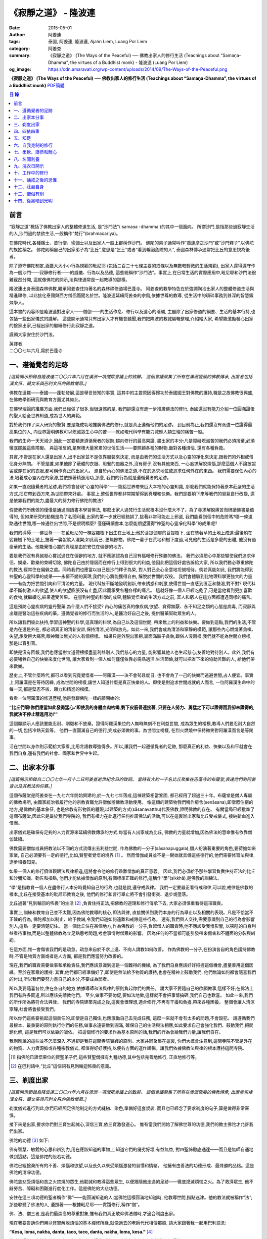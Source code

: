 《寂靜之道》 - 隆波連
#####################

:date: 2015-05-01
:author: 阿姜連
:tags: 泰國, 阿姜連, 隆波連, Ajahn Liem, Luang Por Liem
:category: 阿姜查
:summary: 《寂靜之道》 (The Ways of the Peaceful)
          ── 佛教出家人的修行生活 (Teachings about “Samaṇa-Dhamma”, the virtues
          of a Buddhist monk)
          - 隆波連 (Luang Por Liem)
:og_image: https://cdn.amaravati.org/wp-content/uploads/2014/09/The-Ways-of-the-Peaceful.png


**《寂靜之道》 (The Ways of the Peaceful)**
── **佛教出家人的修行生活 (Teachings about “Samaṇa-Dhamma”, the virtues of a Buddhist monk)**
`PDF簡體 <https://github.com/siongui/7rsk9vjkm4p8z5xrdtqc/blob/master/content/books/LuangPorLiem/20150407B%E5%AF%82%E9%9D%99%E4%B9%8B%E9%81%93.pdf>`__

.. contents:: 目  錄


前言
++++

“寂靜之道”概括了佛教出家人的整體修道生活,
是“沙門法”( samaṇa -dhamma )的其中一個面向。
所謂沙門,是指那些過寂靜生活的人,沙門過的禁欲生活,一般稱作“梵行”(brahmacariya)。

在佛陀時代,各種隱士、苦行僧、瑜伽士以及出家人一般上都稱作沙門。
佛陀的弟子通常叫作“喬達摩之沙門”或“沙門釋子”,以佛陀的族姓稱之。
佛陀則稱自己的出家弟子為“比丘”,意思是“乞士”或者“看到輪迴危險的人”,
泰國森林傳承通常把比丘的意思視為後者。

除了遵守佛陀制定,涵蓋大大小小行為規範的毗尼耶
(包括二百二十七條主要的戒條以及無數較輕微的生活規範),
出家人還得遵守作為一個沙門——寂靜修行者——的威儀、行為以及品德,
這些統稱作“沙門法”。事實上,在日常生活的實際應用中,毗尼耶和沙門法很難截然分開,
這就像佛陀的開示,法與律通常是一起教導的那樣。

隆波連出身泰國森林佛教,繼承阿姜查住持著名的森林禪修道場巴蓬寺。
阿姜查的教學特色在於強調陶冶出家人的整體修道生活與精進禪修,
以此接化泰國與西方僧侶而聞名於世。隆波連延續阿姜查的宗風,依據世尊的教導,
從生活中的瑣碎事務到甚深的智慧鍛煉學人。

這本書的內容即是隆波連對出家人——僧伽——的生活作息、修行以及道心的砥礪,
主題除了出家修道的綱要、生活的基本行持,也包括一些出家儀式的講解。
這些開示通常只有出家人才有機會聽聞,我們把隆波的教誡編輯整理,介紹給大家,
希望能激勵發心出家的捨家出家,已經出家的繼續修行此寂靜之道。

謹願大家安住於沙門法。

| 英譯者
| 二〇〇七年六月,寫於巴蓬寺


一、遵循覺者的足跡
++++++++++++++++++

*[這篇開示節錄自隆波連二〇〇六年六月在澳洲一項僧眾會議上的致辭。
這個會議聚集了所有在澳洲發展的佛教傳承,
出席者包括漢文系、藏文系與巴利文系的佛教僧眾。]*

佛教在暹羅——泰國——蓬勃發展,這是舉世皆知的事實,
這其中的主要原因得歸功於泰國國王對佛教的護持,職是之故佛教很興盛,
在佛教學術研究與教育方面尤其如此。

在佛學理論的推廣方面,我們已經做了很多,但很遺憾的是,
我們卻還沒有進一步推廣佛法的修行,
泰國還沒有能力介紹一位圓滿證悟的聖人給全世界知道,成為世人的典範。

對於我們作了深入研究的聖賢,要是能成功地推廣佛法的修行,就是真正遵循他們的足跡。
到目前為止,我們還沒有派遣一位證得最高果位的人,
向世界證明佛教可以熄滅眾生心中的苦——就如現代科學有能力減輕人類生理的痛苦一般。

我們的生命一天天減少,因此一定要精進遵循覺者的足跡,趨向修行的最高果證,
盡出家的本分:凡是障礙熄滅苦的我們必須捨棄,必須徹底擺脫這些障礙。
與這相反的,是聚積大量家累的世俗生活——要照顧各種的財物,面對各種煩惱,
還有各種負擔。

其實,不管是在家人還是出家人,出不出家並不是依靠服裝來決定,
而是由我們的生活方式以及心靈的凈化來決定,跟我們的外相或僧侶身分無關。
不管是誰,如果他除了蔽體的衣服、用餐的皿器之外,沒有房子,沒有其他東西,
一心追求解脫煩惱,那麼這個人不論披袈裟或穿在家的衣服,都可稱作真正的出家人。
源自於內心的佛法之道,不在於追求地位或追求任何外在的東西。
我們需要保任內心的法,培養成心靈內在的泉源,並依照著精進用功,那麼,
我們的行為就是遵循覺者的足跡。

如果一直跟隨覺者的足跡,我們將會發現“心靈的科學”——能給世界帶來巨大幸福的心靈知識,
那麼我們就能保持著原本莊嚴的生活方式,把它帶到西方來,為世間帶來好處。
事實上,整個世界都非常期望得到真理和快樂。我們是要躺下來等我們的習氣自行改變,
還是依靠我們的能力,盡最大的努力修行佛陀的教法?

假使我們所應做的僅僅是通過閱讀書本學習佛法,
那麼出家人過梵行生活就根本沒什麼大不了。為了尋求解脫痛苦而研讀佛書是值得的,
但如果研究的動機是為了名聞利養,出家的第一步就已經錯誤了,接著非常可能走上邪道,
我們能看到個中的危險嗎?哪一條道路通往世間,哪一條通往出世間,不是很明顯麼?
僅僅研讀書本,怎麼能期望獲得“神聖的心靈凈化科學”的成果呢?

我們的導師——佛世尊——在藍毗尼的一棵娑羅樹下出生在土地上;他於菩提伽耶的菩提樹下,
坐在墊著草的土地上成道;最後躺在娑羅樹下的土地上,披著一襲袈裟入涅槃;如此而已,
更無餘物。佛陀一輩子在荒地和樹下度過,可見他的生活是多麼的出離,
他沒有過豪華的生活。他能覺悟心靈的真理是由於安住在偏僻的地方。

要是我們沒有真誠發心嘗試過住在偏僻的地方,
就不應該認為自己沒有福報修行殊勝的佛法。
我們必須把心中那些驅使我們追求伴侶、娛樂、歡樂的束縛切除,
佛陀自己由於隱居而在修行上得到很大的利益,他因此把這個好處告訴給大家,
所以我們務必尊重佛陀的教法,經常住在偏僻之處。同時我們也應當以自己是沙門釋子為榮,
對人對己全心全意地坦誠相待。倘若真能如此,
我們將能得到神聖的心靈科學的成果——永恒不變的真理,我們的心將能獲得自由,
解脫於世間的奴役。
我們會體驗到比物理科學更強大的力量——有能力把世間引向和平清涼的力量。
現代科技不斷地發明創新,帶來誘惑和刺激,使得世間一直感到匱乏和饑渴,對不對?
現代科學不斷刺激人的欲望,使人的欲望膨脹沒有止盡,因此而承受各種各樣的痛苦。
這就好像一個人已經吃飽了,可是當他看到更加喜歡的食物,就繼續吃,結果遭受苦果。
在嘗到神聖的科學的成果,體驗覺悟者的生活方式之前,
富人和窮人在這方面都遭遇同樣的痛苦。

這是預防心靈疾病的靈丹聖藥,為什麼人們不接受?
內心的痛苦真的像疾病,欲望、貪得無厭、永不知足之類的心態是病毒,
而寂靜與出離是醫治這些疾病的藥。遵循覺者的修行而生活的人,是醫治好自己之後,
提供醫藥幫助眾生的人。

所以讓我們彼此扶持,學習這神聖的科學,這真理的科學,為自己以及這個世間,
帶來無上的利益和快樂。要做到這點,我們的生活,不管是內在還是外在,
都必須真正的清新安詳,保持清涼,光明和放光。如此一來,我們會成為清涼和寧靜的模範,
讓那些內心燃燒著貪嗔、失望,承受巨大痛苦,眼神黯淡無光的人有個榜樣。
如果只是外現出家相,裏面滿腦子貪執,跟俗人沒兩樣,我們就不能為世間立榜樣,
那是以盲引盲。

即使是沒有回報,我們也應當樹立道德榜樣盡量利益別人,我們慈心的力量,
能影響其他人也生起慈心,友善地對待別人。此外,我們有必要犧牲自己的快樂來度化世間,
讓大家看到一個人如何僅僅依靠必需品過活,生活節儉,就可以把省下來的協助苦難的人,
給他們帶來歡樂。

歷史上,不管什麼時代,都可以看到究竟覺悟者——阿羅漢——決不會茍且度日,
也不會為了一己的快樂而逃避世間,占人便宜。事實上,阿羅漢是在等待因緣,
成為世間的榜樣,讓世人知道什麼是真正快樂的人。即使是對追求世間成就的人而言,
一位阿羅漢生命中的每一天,都是堅忍不拔、願力和精進的楷模。

看看一位阿羅漢的修道歷程,他是發跟佛陀一樣的願開始的:

**“比丘們啊!你們應當如此發勇猛心:‘即使我的身體血肉枯竭,剩下皮筋骨連接著,
只要在人努力、勇猛之下可以證得而我卻未證得的,我就決不停止精進用功!’”**

這個願顯示人應該要能忍耐、剛毅和不放棄。證得阿羅漢果位的人無時無刻不在利益世間,
成為眾生的楷模,教導人們要忍耐大自然的一切,包括冷熱天氣等。
他們一直圓滿自己的德行,完成必須做的事。為世間立榜樣,
在烈火燃燒中保持微笑對阿羅漢而言是等閑事。

活在世間以身作則示範給大家看,比用言語教導強得多。所以,讓我們一起遵循覺者的足跡,
那麼真正的利益、快樂以及和平就會在我們自身,還有我們的社會、國家和世界中生起。


二、出家本分事
++++++++++++++

*[這篇開示節錄自二〇〇七年一月十二日阿姜查逝世紀念日的致詞。
當時有大約一千名比丘聚集在巴蓬寺的布薩堂,表達他們對阿姜查以及其教法的仰慕。]*

這個布薩堂是阿姜查在一九七六年開始興建的,於一九七七年落成,這棟建築相當鞏固,
都已經用了超過三十年。布薩堂是僧人專屬的佛教場所,
由國家統治者履行他的宗教責職允許僧伽辦佛教活動使用。
像這類的建築物我們稱作房舍(senāsana),即僧眾住宿的地方,是佛教的基本象征,
也是佛教有形物質的體現,以建築的方式(sāsanavatthu)代表佛教,證明佛教的存在。
有關當局已經批準了這個布薩堂,因此它是屬於我們寺院的,
我們有權力在此進行任何推廣佛法的活動,可以在這裏辦出家和比丘受戒儀式,
接納新血進入僧團。

出家儀式是確保有足夠的人力資源來延續佛教傳承的方式,每當有人出家成為比丘,
佛教的力量就增加,因為佛法的慧命惟有依靠僧伽延續。

佛教需要僧伽成員把教法以不同的方式流傳出去利益世間,
作為佛教的一分子(sāsanapuggala),個人扮演著重要的角色,要荷擔如來家業,
自己必須要有一定的德行,比如,賢聖者覺悟的境界 [1]_  。
然而僧伽成員並不是一開始就具備這些德行的,他們需要修習法與律,逐步培養知見。

如果一個人的修行價值觀跟法與律相違,這將會令他的修行乖離僧伽的真正意義。
因此,我們必須給予那些學習負責住持正法的比丘和沙彌知識、勸告和指點,
他們才能依據僧伽的原則,有個標準正確的修行,這稱作“學”(sikkhā),是佛教的訓練法。

“學”是指教育一個人在盡修行人本分時覺知自己的行為,也就是說,遵守戒與律。
我們一定要嚴正看待戒和律,可以說,戒律是佛教的根本,比丘在接受基本的毗尼耶教育之後,
他們的修行和言行舉止將不會引發衝突、退步或墮落。

比丘過著“見到輪回的怖畏”的生活 [2]_ ,負責住持正法,把佛教的道理和修行傳承下去,
大家必須慎重看待這項職責。

事實上,訓練和教育自己並不太難,因為佛陀教導的核心,即法與律,
直接關係到我們本身的行為舉止以及相關的表現。凡是不恰當不正確的行為,
佛陀都加以制止、給予教誡,令我們知道如何遠離和戒除這些行為。
還有,我們與人交往,需要意識到自己的行為會影響別人,這點一定要清楚記住。
當一個比丘住在某個地方,作為佛教的一分子,負起僧人的職責時,他不應該受我慢影響,
以狹隘的自身利益看待事物,而是以整體佛教為立足點思考問題,考慮事情對僧眾的影響。
因為任何的不當都可能引發帶來傷害和不體面的分裂與糾紛。

在這方面,惟一會傷害我們的是疏忽。疏忽來自於不求上進、不向人請教如何改善。
作為佛教的一分子,在扮演各自的角色護持佛教時,不管是物質方面或者是人方面,
都是我們應當努力改善的。

現在,我們的職責需要做事和承擔責任,我們應該意識到這是一個難得的機緣,
為了我們自身應該好好把握這個機會,盡量善用這個因緣。至於在家眾的護持:
其實,他們都已經準備好了,即使是無法給予物質的護持,也會在精神上鼓勵我們,
他們無論如何都會隨喜我們的付出,所以我們要努力盡自己的本分,不要成為弱者。

所以我要隨喜各位,住在各自的地方,依據導師和法與律的原則負起你們的責任。
請大家不要隨自己的欲願做事,這樣不好;在佛法上我們有許多同道,所以應該先請教他們。
至少,做事不要匆促,要如法地做,這樣就不會把事情搞砸,我們自己也歡喜。
如此一來,我們的所作所為將符合法與律。
我們的寺院建築完成之後,這裏會很理想,適合修行,不再有干擾和負擔,帶來各種困擾。
整個會讓人清涼寧靜,社會將會接受我們。

所以你們這些要挑起這個責任的,即使是自己獨住,也應激勵自己去完成任務,
這麼一來就不會有太多的問題,不會毀犯。
請遵循我們最根本、最重要的原則執行你們的任務,做事永遠要做到圓滿,
確保自己的生活與法相應,如此要求自己會強化我們、鼓動我們,把問題化解,
這是我們可以依靠的皈依。
把這個修行的要求作為基本原則的話,我們的行為會給我們力量,讓我們自在。

我剛剛說的這些並不怎麼深入,不過卻是我在這間寺院實踐的原則。大家共同聚集在這裏,
你們大概會注意到,這間寺院不管是外在的物質、人力資源抑或各種宗教儀式,
都值得好好護持,以便各方面的運作順暢。讓我們依據佛教法與律的根本護持這間寺院。

.. [1] 指佛陀已證悟果位的賢聖弟子們,這些賢聖僧擁有九種功德,其中包括完善地修行,
       正直地修行等。

.. [2] 在巴利語中,“比丘”這個詞有見到輪迴怖畏的意義。


三、剃度出家
++++++++++++

*[這篇開示節錄自隆波連二〇〇六年六月在澳洲一項僧眾會議上的致辭。
這個會議聚集了所有在澳洲發展的佛教傳承,
出席者包括漢文系、藏文系與巴利文系的佛教僧眾。]*

剃度儀式進行到此,你們已經照足佛陀制定的方式縫紉、染色,準備好這套袈裟,
而且也已經念了要求剃度的句子,算是做得非常審慎。

接下來是出家,要求你們對三寶生起誠心,深信三寶,依三寶激發道心。
惟有當我們開始了解佛世尊的功德,我們的教主佛陀才允許我們出家。

佛陀的功德 [3]_ 如下:

佛有智慧、敏銳的心思和辨別力,用在應該知道的事物上,知道它們的優劣好壞,有益無益,
對四聖諦徹底通達——而且是無師自通地做到這點。這是佛陀的般若功德。

佛陀已經捨棄所有的不善、煩惱和欲望,以及長久以來受煩惱激發的習慣和情緒。
他擁有由善法的功德形成、最殊勝的品格。這是佛陀的清凈功德。

佛陀慈悲受煩惱和苦之火焚燒的眾生,他勸誡和教導這些眾生,
以便跟隨他走過的足跡——徹底熄滅煩惱之火。為了救濟眾生,
他不辭勞苦、障礙和困難進行度化工作。這是佛陀的大悲功德。

安住在這三項功德的聖者稱作“佛”——能圓滿知道的人;當佛陀這樣圓滿地知道時,
他教導世間,指點迷津。他的教法就被稱作“法”;那些聆聽了佛法的人,
遵照著——根據毗尼耶——實踐修行,稱作“僧”。

佛、法、僧三者,是我們最崇高的尊重對象,惟有我們真正敬仰佛法僧時,才適合剃度出家。

現在我要告訴你們用以修習解脫煩惱的基本禪修所緣,就像過去的老師代代相傳那般,
請大家跟著我一起用巴利語念:

**“Kesa, loma, nakha, danta, taco, taco, danta, nakha, loma, kesa.”** [4]_

佛陀把這些禪修對象稱作根本禪修所緣,
修習這些所緣可以令染汙我們心中的執著和渴望消退。

凡夫一般上把這些渴望的體驗當作是自身的,但是佛陀要我們看清楚這些渴望不是我或我的,
他要我們覺悟這當中沒有“實體”,
只是元素存在罷了——物質依據自然法則以及外在條件的具足而存在。
不過這個存在不是穩定不變永遠如此的,它們無時無刻不在變遷,不會一直保持同一個樣子,
總是生起、暫住然後滅去。我們把這個稱作根據自然法則存在。

觀察這些根本禪修所緣使我們看到不穩定、無法保持和不是自我,
看到它們生起、暫住然後滅去。這樣會削弱我們的渴望、對自我的執著和重視。

自我的執著淡化之後,不管在什麼處境,我們與人交往時,心裏不會有劇烈的反應,
受到別人稱贊,我們不會開心,受到責怪也不會感覺受傷。不起喜惡心讓我們更能了解自己。
喜歡和不喜歡是世間法 [5]_ ,操縱著眼中還有塵埃者——心靈未成熟未證悟的凡夫。
世間的人會把這些心境看作值得追求的東西,可是我們這些追求減輕內心渴望染汙的修行人,
當省思,把這些心境看作僅僅是體驗到的感受,不管是樂受還是苦受,
皆不過生起、暫住、滅去。

佛陀稱快樂作喜悅,是樂受的一種;悲傷是憂惱,是苦受的一種。
苦和樂是實相的顯現,能引發情緒。佛陀要我們專注它們,知道任何的感受都僅僅是感受,
我們所知道的喜歡或不喜歡的情緒只不過是感受罷了,當中沒有什麼是穩定或是持久不變的,
這些皆是心的某種狀態,生起了會自然滅去。

這樣理解我們的經驗,就不會迷失在“這個好”、“那個壞”的想法當中。這類想法不是別的,
就只是無明和邪見的特性,所以佛陀教我們,看到它們時,專注和思惟它們是心法 [6]_
——生起、暫住、滅去。我們不應成為這些過程的奴隸,成為世間的奴隸或苦樂煩惱的奴隸。
我們應視這些過程意味著某種匱乏感,永遠不會滿足,不知道什麼時候適可而止,
就像火焰永遠不會嫌燃料太多。

我們專注這些過程,視之不過是生起、暫住、滅去,如此就能厭離它們,
可以不成為欲望、渴愛或執著的奴隸。一般上渴愛是與苦同在的一種感覺,
一種難以忍受、不自由的感覺。我們有必要觀察這些感覺,
這樣修行能令我們體驗到心的寂靜——超越苦樂感受的寂靜。
做到這點,我們就可以像個沙門,像個“寂靜者”。

讓我們好好修行這些禪修所緣,把它們應用在生活中,成為生活的一部分,
以此理解這個世間。能理解這個世間,我們就理解實相,理解生而為人的意義。
作為一個真正的人意味著擁有一顆超越世間本質的心。
所以讓我們禪修時抱持著這樣的心態,協助自己努力修行,
脫離無明邪見還有不善心行的控制,證得清凈的境界,看出修行佛法和生而為人的意義,
體驗修行正道的利益。

現在我把袈裟交付給你們,你們各自去披上,穿好之後回來受戒,
那麼我們的剃度儀式就完成。

.. container:: align-center

   \*\*\*

(新出家眾披上袈裟受完沙彌十戒之後,隆波繼續開示:)

從現在起,身為沙彌,你們的責任是改過自新,訓練自己。
必須牢牢記住,從今以後你們不再是在家人,不再是一般世俗的人。
在這裏,我們是為了看清輪迴的過患、生死流轉的危險而生活,
我們的責任是喚起內在的沙門——成為一個過寂靜生活的人。

我們培養祥和的行為,我們的行為,不管屬於身體哪一部位的動作,
都不應該表現得像個愚癡的人那般;行為要像個睿智的人:
謙虛、恭敬、隨緣過活而不起我慢心——你可以說,是守護自己的身體。

同樣的,我們的語言也應該守護,要知道,語言可以帶來各種好的壞的結果。
所以,我們得學會怎麼好好說話。要是我們言語謙虛,就不會給自己招惹麻煩。
在修行中,為了保護自己,必須觀察自己的方方面面——我們的身行和語言,
保持念住使自己嚴守出家人的威儀。如此一來,我們就不會混亂,心行不會卑劣。
卑下心是世間的心態,遵循種種不善,諸如嗔恚、貪染、愚癡等,
帶來各種壞的後果、墮落的行為。

出了家我們應當不斷往好的方面進步。我們接受訓練,學習看清生命的意義來過生活,
必須盡量護念自己,培養坦誠和正直的心,保持道德行為,還有要慚於惡行,
一個人對惡行能慚己則能愧他,知道惡業不能帶來自由,而能生起警惕心。

開始訓練時,剛才講過的這些要記住。我們的目的是持戒和凈化心靈,其實,
戒的意思就是清凈,的目在於慈愛,尊敬他人的權利,做什麼都要考慮周到。
為了追尋真實法,我們開始時應該檢查和觀察我們周圍的環境。
這些是你們需要理解和學習的。

另一方面是在與世間接觸時,要怎麼應用我們的感官。我們有眼耳鼻舌身和意,有眼睛,
我們必須知道如何守護它們,我們的眼睛可以帶來善與惡,耳朵等也是如此。既然有善和惡,
那麼我們就必須能善於分別,選擇善的。比如,如果眼睛看到什麼會引起情緒或淫欲的感覺,
我們就必須知道怎麼控制自己。

要是有這種情況,我們就要利用觀察身體之類的禪修技巧。
或者在對到世間法——喜歡和不喜歡的東西——時,觀察自己的感覺,看它們只是生起和滅去,
它們只不過短暫地存在,當中沒有穩定和恒常不變的東西。

這是為何佛陀警誡我們,每當眼睛見到形色、耳朵聽聞聲音、鼻子嗅到氣味、
舌頭嘗到味道、身體接觸東西或念頭在心中浮起,都得保持警覺節制。
他勸告我們保持念住,不要粗心,別讓經驗沒經過智慧過濾就浮現。
這是你們成為沙門另一項必須的訓練:不斷過濾。

我們的訓練當中有一項是關於出家人的資具——飲食、衣服、床臥和湯藥——與生活必需品的。
我們以覺者為榜樣,少欲知足地過生活,跟隨心境已超越世間者的足跡前進。
關於資具的修行是知足:如果我們得到一點點——知足;如果我們得到很多——知足;
如果我們什麼也得不到——知足。我們訓練自己成為知足的人,也就是說,成為一個隨緣的人。
這樣,我們的出家生活就不必掛慮這些事物。

我們寂靜和獨處地隨緣生活,隨順因緣毫無掛礙地進修,不斷深入教育和觀察自己,
不必操心任何東西,不必顧慮外在的世界和社會,這一切都不必擔憂。
我們不但不與任何人起衝突,而且是為了自己與別人的利益而過活。
能做到不跟任何人起衝突,別人自然接受我們的人品。這是我們的任務。

你們需要不斷精進用功,是精進使我們圓滿成就。圓滿的意思是完全成熟、準備好。 [7]_
準備好的意思是不再有問題,這是心已達到圓滿境界的覺悟者,是已經歷了“正覺之夜” [8]_
者,不再有黑暗,不再有逼迫感和不安,內心自在、清涼、充滿活力。

我們一定要精進用功完成自己的任務,這就是所謂的修行。生命非常的短暫,
而這樣的機緣又是那麼稀有難得,我們應該盡最大的努力修行。我們真的沒有時間,
佛陀把我們比作在太陽下蒸發的露珠,被拖到屠場的牛隻,事實真的是這樣!
時間不斷流逝,問題是不止時間流逝,我們的身體也隨著每一刻的流逝不斷在衰敗。
可能我們頭上的髮已開始掉落;牙齒開始鬆動,不堅固了;之前明亮的眼睛現在開始老眼昏花;
敏銳的聽覺開始退化,聽不清楚聲音來源,聲從北方來卻聽到是南方;而且開始經常做錯事。

隨著生命的過去,我們的行為也不斷改變,因此我們需要理解這生命的過程,
必須覺知時間的流逝,看出凈化心使之趨向純潔平靜、清明自在的意義。
要得自在,我們所需要的是有顆清明的心,心混亂就不會自在。
當煩惱和欲望在焚燒我們時,我們就活在熱惱中,平靜不下來。我們受驅使成為欲望的奴隸,
以為這個好、那個更好或最好,能給我們快樂。這樣做是永遠沒完沒了的,
佛陀教我們要看出這種想法的危險,不要把欲望看作善的東西,它們是毒,
吞了下去會傷害我們,使我們不得安樂,我們會因此而陷入大麻煩中,整個人變得狂亂,
活活被苦焚燒。被欲望牽著鼻子走將使我們墮落,墮入卑下悲慘的狀態,沒有機會往上提升,
這與我們修行相反,不是正道。

現在你們有機會持續發心受訓練,走在佛道上,這條道路就是所謂的正修行,圓滿無缺,
包含了戒的訓練,心的訓練和智慧的訓練。大家不要再像外面世間的人那般過生活,
世俗的人隨欲望之流過日子,愉悅的感受生起,他們就樂了;痛苦的感受生起,他們就悲傷;
每個都爭著追求愉悅的感受,討厭痛苦的感受,要把痛苦消除掉。
他們這樣做其實沒什麼意義,你們想想看。
我們人對欲望不應該耽溺得那麼深,這點大家要懂得。
能這樣我們就可以好好利用這些事物修行。

所以,你們每一個都要發起道心,堅忍不拔,不要辜負了沙門的身分。
如此修行,把出家生活當作是一座塔,值得受人們恭敬禮拜,像這樣子固守自己的責任。
大家要好好把握因緣,履行我們的職責,為眾生立榜樣,引導群倫出苦海,
給後來者帶來利益功德。所以,讓我們一起發心,堅固自己的信願。
好,希望在座的每一位都圓滿地盡沙門本分。

.. [3] 佛陀主要的功德有三:般若、清凈和大悲。
.. [4] 意思是頭髮、體毛、指甲、牙齒、皮膚。
       佛陀教導要觀察的五項身體外在可看到的器官。
.. [5] 世間法這裏是指稱讚誹謗、有名惡名、得到失去、快樂痛苦世間八法,
       四項是順境四項是逆境。
.. [6] 心理現象,與物理現象的色法相對。
.. [7] 這裏的“圓滿”是泰語 prom ,通俗的意思是準備好或一起,
       隆波連用這個詞通常是指證悟、圓滿、完成等,然而也有成熟、萬事俱備的涵義。
.. [8] 這句取自泰語翻譯的《中部·一夜賢者經》,巴蓬寺的課誦時常誦念此經。
       這裏是指證悟的那一夜。


四、四依四重
++++++++++++

*[出家之後——通常在同一個儀式上——受比丘具足戒。在受具足戒的儀式上,
必須依據律文以巴利語念教誡(anusāsana),和尚為戒子教誡四依和四重* [9]_ *。
在二〇〇五年十二月十五日的授戒儀式上,隆波在念誦教誡前作簡短的開示如下:]*

我們剛舉行了羯摩,受具足戒的儀式也就完成。所以,現在諸位是法與律中的比丘。

比丘的生活需要有維持正確行為和修行的戒與律。我們把遵守戒與律當作是職責,
必須正確地履行,確保自己的行為和修行符合這些佛陀傳下來的原則。
這需要大家學習和理解。

佛陀所謂的“教誡”,列出屬於比丘當遵守的行為,教誡可以分成兩部分:
第一部分佛陀稱為“依止”(nissaya);第二部分是“不應該做的事”(akaraṇīyakicca)。

“依止”教導我們過簡單自在的生活,共有四項:

作為僧伽的一員,我們依靠在村落乞食維持生命,人們要布施多少隨他們的心,
我們托缽是盡自己的職責,不要求任何東西。
這是根據沙門——仰慕寂靜者——的職責和本分而托缽。佛陀把這稱為“乞食的依止”。

接著是“糞掃衣的依止” [10]_ 。糞掃布通常是包骯臟或者令人噁心的東西,例如死屍的布,
這是要我們生起離執心。我們的身體充滿不凈、看起來令人噁心,不起喜愛。
用包裹骯臟東西的布來包裹我們的身體,布就變得像身體一樣噁心。這是“糞掃衣的依止”。

關於住宿的地方,佛陀要我們住在寧靜和隱蔽之處,也就是說過簡單樸素的生活。
佛說住在樹下,住在樹下——安靜和偏僻的地點——我們就不會養成執取,貪著東西的習慣,
認為是我們的,屬於我們擁有,或者是類似的心態。修習“樹下坐”是為了減輕我們的欲望。
這是“樹下坐的依止”。

第四個依止是關於我們健康的修習。四大不調時,比如不適應氣候,
我們可以用每個人都有的東西——小便——來調養,依照佛陀的教導,飲用發酵過的尿。
佛陀說這是“調整我們的四大”,意思是當外在的因緣改變時,用來增強身體的抵抗力。
這是“腐爛藥的依止”。

以上是四依的部分,是我們所應當做的。接下來的教誡是我們決不可做部分。它們是:

| 一、行淫(即性行為);
| 二、拿別人沒有給予或不允許我們拿的東西;
| 三、沒有慈心、親善和助人的行為(明確地說是不可殺,破壞或製造衝突之類);

第四項:佛陀不准我們出於我慢或愚癡,錯誤地宣稱和吹噓自己有神通。我們出家為僧,
切莫以為自己就因此而高人一等,所有的人都同病相憐,都受自然的法則所主宰,
這是每個人都必然會面對的,無一幸免。我們這樣看待自己,以便減輕可能會生起的我慢心。

這四項稱作“不應該做的事”,即不准許的行為。
我會用保存這原始教導的巴利語向你們宣讀。大家應該照著修行,負起沙門的職責和任務。

.. [9] 四依是指四依止,即乞食、糞掃衣、樹下坐以及腐爛藥。
       四重是四根本重戒,即淫、盜、殺人、大妄語。
.. [10] 糞掃衣由丟棄的布、破布或者特指從墳場死屍上取下的布製成。


五、知足
++++++++

*[隆波二〇〇五年五月應邀到馬來西亞,弘法中回答關於出家生活的問題如下:]*

**問:我們想知道您與阿姜查共住的經驗。**

答:一般上,隆波查教我們修行少欲知足。少欲知足這幾個字描述了沒有憂慮的生活方式。
這也是“聖種” [11]_ 的生活方式,生活中沒有束縛和羈絆。
修行要圓滿成就少欲知足是其中的一環,是聖人所擁有的德行。

現在,假使一個人還未證悟,仍然是凡夫,根據覺者教導的行為準則訓練自己,
把這些行為準則培養成自己的習慣。舉個例子,覺者教導我們不要生氣,
那麼儘管想隨自己的習氣,我們也必須制止發脾氣。長期這樣鍛煉自己,
慢慢地改過發脾氣的習慣,最後就不會再生氣。這是個培養好習慣成為我們性格的例子。
我把這看作是避免與人衝突,遠離危險的生活方式。我是這樣跟隆波查學習的。

**問:隆波,這位居士想要出家,
他想咨詢一些關於出家生活和成為非家出家者(anāgārika)的忠告,
請問您有什麼建議嗎?**

答:剃度出家意味著逆流而上,要逆流需要忍耐毅力。你要把忍耐毅力發揮至極致,深通此道,
變成習慣。這就好像是逆流的魚,活著的魚一定是逆流的,只有死魚才順流而下,
我們修行就必須像逆流的魚,培養忍耐毅力,塑造成自己的個性,熟稔於克制自己。
不過,說實在的,出家生活沒太多的,總是有好的一面跟壞的一面,這是我們都能理解的。

出離的意思出捨棄我們在世間追求和期望得到的。世俗的人就如同尋找骯臟東西的蒼蠅,
要是我們開始醒悟到這點,不想再跟這些東西扯上關係,出家就不難,問題簡單多了,
你不必忍受煎熬。這些全看個人的心態。

不過,大家都知道,這個修行是違反我們生理本能的,一般說,
人類生下來就有結合伴侶的本能,淫欲必然存在,所有糾纏著愛恨的感覺全都存在,
我們一定要知道怎麼忍耐、怎麼精進用功來應對。

不要心存僥倖想要過容易和舒適的出家生活。你必須記得,寂靜和圓滿證悟的根源來自苦,
它們正是從苦中來。安樂不從別地方來,安樂就在苦中生起。
所以,苦其實是讓我們能夠通過念住和智慧體證圓滿之處。

我們每一個都能注意到別人外在的苦,然而,要認出內在的苦,關於心境的苦,
我們惟有自己知道。出家不關乎外在的東西,我自己曾經歷過其中的一些經驗,
清楚知道個中滋味,我年輕時就出家,生命處於這個階段的人都喜歡享樂,輕易忘失自己。
可是我堅信作為年輕人,應該從經驗中學習,即使這可能是痛苦艱辛的過程,你需要理解,
這些是生命的一部分。

困難是生命的一部分,讓我們從中學習,所以我扛起來,抗拒隨波逐流,不尋歡作樂。

還有,過出家生活,你必須身無長物。即使是袈裟,我們只有一套,就這麼多。我在泰國時,
只有這一套袈裟,來到馬來西亞這裏,也還是這一套。我們不像在家俗人,擁有許多東西,
我們只有這些,你可以說僅僅是這些就足以減輕苦,已經足夠遮陽擋風,抵禦寒熱了。
我們擁有剛好能過生活的資具,畢竟,最後一切都會毀滅分離,
你為什麼要那麼強烈地擁有它們?這種心態使我們內心知足和歡喜。

當我們各方面都滿足,一切各得其所。能知足,不管在哪裏,我們都快樂自在,就這麼簡單。
獨處或群居,擁有很少或很多,我們都快樂。
我們吃飽了,即使有人來添加食物,我們也不會要。

如此修行,慢慢地我們將成為一個自在無礙的人,過著可以稱作“善逝” [12]_ 的生活。

這是出家修行次第的簡單解說。

.. [11] 聖種(ariyavaṃsā)是指聖賢的傳承,佛陀特別指個性少欲知足者。
.. [12] 善逝(sugato)是佛陀的稱號之一,意思是徹底到達彼岸,不再浮沈於生死之海。


六、自我克制的修行
++++++++++++++++++

*[隆波連二〇〇六年五月在墨爾本的菩提林與僧眾的交流。]*

修行佛法意味著保護自己,能使人強大、堅強和穩定。
這要依照別解脫律儀(pātimokkhasaṃvara)的原則規範自己的行為,
根據比丘戒條(pāṭimokkha)來修行自制。

我們也可以仔細了解戒中“不應該做的事”(akaraṇīyakicca),這是身為比丘決不可做的東西,
也是我們與受欲望、淫欲和貪婪主宰的在家俗人、一般凡夫不同之處。

佛陀所謂“不應該做的事”第一項是與異性發生關係,即禁止性行為。這不合我們的個性,
感覺上真是違反我們的本性,但是我們要抗拒,不要像世間的人那般隨波逐流。
性行為是汙穢的事,所以不要重視它,你可以說性行為使我們淪落到受束縛的境地。
從這個觀點看問題或許可以幫助我們理解得更清楚。

所說的“克制”整個就是關於改變我們的習慣,脫離黑暗追尋光明,或者人們所謂的純凈。
我們大概還未看到和明白這光明和純凈實際上是怎麼個樣子。
我們還不知道,還不熟悉,因為還沒有體驗過。

目前的情況,我們會經常與異性交往,所以要特別注意如何與對方相處溝通。
關於這點,佛陀有明確地指導阿難尊者如何修行。
其實,開始時,佛陀指示完全不要和異性接觸。阿難尊者問佛:“我面對異性時應該怎麼修行?”
佛陀回答:“最好不要看他們。”所以,佛陀是根本反對我們認識和見到異性的,
因為佛陀不要我們面對無法抗拒的困境,這可能導致出軌而垮掉。

阿難尊者再問佛:“萬一需要跟女性見面,我們應該如何修行?”
佛陀接下來的教導協助我們在面對各種狀況時保持正確的心態,避免引生情緒。
佛陀說:“如果你需要看著她們,別跟她們說話。”這是佛陀的勸告。
然而,阿難尊者負責教導尼眾法與律,所以他仍然有疑惑,
因此問道:“如果需要說話呢?例如,需要指導她們,那我們應該怎麼修行?”
佛陀繼續指示:“如果需要說話,說話時必須保持念住。”

所以,我們思考一下“說話時保持念住......”,要怎麼保持念住呢?
這是我們需要進一步討論的。這裏你是逆著情緒之流而保持念住,
這就像魚兒有辦法抗拒水流,它們從不會讓水衝走,或者停止抗拒水流,即使是睡覺,
它們仍然抗拒著,事實上它們一輩子都水流中,一輩子都在頂住水流。
這是佛陀所謂面對異性時保持念住的意思。
當然,這也是關係到訓練,佛陀稱之為克制和冷靜。

凡是關係到我們日常生活必須面對的,我們一概遵從沙門之道,依克制和冷靜的方式處理。
沙門必須克制,冷靜和警惕,這類似我們修定——把心創造成一個穩定鞏固的容器——時,
遇到障礙的解決方式。

佛陀形容這是四正勤的一部分,雖然這僅僅是理論上的一項原則,
我們可以應用在修行和行為舉止上。佛陀要我們好好注意不讓內在的惡生起,
我們大家都清楚什麼是惡,只需仔細觀察,問自己是什麼在裏面困住我們,使我們偏離正道,
陷入不安和低下。

克制是令我們覺悟的其中一項法則,我們應該好好修習,六根對到六塵時保持警惕克制。
不過不是修克制修到什麼都不相信,什麼都懷疑的地步,那也不對。
克制應當以沙門之道修習,要是修到疑惑不安,那就太過了,沒拿捏好分寸。


七、柔軟、謙恭和耐心
++++++++++++++++++++

*[二〇〇六年一月二十八日,一群國際森林寺的比丘前來請求依止,
隆波在他們剛住進巴蓬寺時給予的開示。]*

你們需要學習柔軟謙恭的態度。“柔軟”以及“謙恭”這兩個詞描述了什麼是良好的出家行為——
我們必須鍛煉自己,培養出來的舉止。僧團保持這樣的品行,就容易受社會接受。
任何行為舉止柔軟謙恭的人四處受人,甚至是天人尊重,天人讚歎柔軟謙恭的行為。
無論如何,頂禮、合掌等皆是我們在僧團中應該表現出來的良好行為。

這個修行和訓練就如沙門的嚴飾物,使他看來相好莊嚴。沙門與社會交往時,
不管對方的身分地位是什麼,他決不會惹人嫌棄,因此他與社會建立良好的關係。

這裏值得注意的是,嚴格遵守“十王法” [13]_ 的社會領導都非常重視柔軟與謙恭的品德。
佛陀自己也一樣,他重視這些品德,因為這樣的修養提升人品,同時令他人敬仰。

我們應該明白,柔軟與謙恭是沙門非常重要的品行。
所謂“初善”就是指這個:一個人一見面就讓人感到善良。
所以,我們應該訓練成為柔軟和謙恭的人。
一般上,原料要經過加工才成為有用美觀的產品,人們不會滿意沒有加工改造的東西。
同樣的,人就像原料,也需要經歷鍛煉,實習或修行的過程,否則不會受人敬仰。

我們出家了就得訓練自己沈得住,逐漸遠離俗家時的行為。
比如,一般在家人都習慣坐在椅子上或者圍著桌子坐。
我們要把這個習慣改成席地側身坐 [14]_ 就很不容易,但不是不可能。
經過鍛煉,我們就能養成這個習慣,輕鬆地坐。在家時,我從來沒有側身坐,也不曾盤腿,
出家了要這樣子坐,還有頂禮合掌等,做起來很僵硬、勉強,動作很不順暢,讓我起煩惱。
不過,只要我們耐心堅持,一再練習,還是會習慣的,頂禮合掌等也越來越自然,
坐姿不再緊繃。經過不斷的練習,我們都能把這些東西做好。

這些外在的訓練是需要的,我們不斷地用功,最後就可以做到。要修習這些行為,
目的在於不忘出家的初心,保持簡單的生活。比如說坐在地上,簡單樸素,
不必特別安排地方沙發等,這就像佛陀認為簡單的住宿地點 [15]_ ,
他要我們養成喜歡大自然的心態,這方面重要。

我們在修行的道路上需要訓練和提升自己,各方面都需要我們重複又重複地做。
在不受家庭束縛的出家人身上,有些功德是佛陀稱之為“珍寶”的,是珍貴的物品,
你們大概多少知道這些功德吧。
其中一項是屬於身體的——克制自己的行為——即佛陀所謂的身律儀(kāyasaṃvara),
與我們的身業有關。由於克制行為時我們需要注意自己每一姿勢的行動、活動以及感受,
因此能幫助我們看清事物。我們當下需要知道整個情況,同時,為了達到克制的目的,
我們也要能知道每一動作行為是否符合出家人,符合為了覺悟輪迴過患而修道者的本分。

我們修行時觀察自己的行為舉止,根據沙門的律儀和心態行事,如此修行令人莊嚴。
防護自己的行為就像看顧的資具,比如臥具一般,必須好好照顧,以便能舒適地使用。
我們的修行,還包括檢查自己的所作所為對僧團是否適合,僧團中的同修會有什麼看法?
他們會認同嗎?如果不認同,我們就得更深入修行。當然,這些都是外在的,
但卻是彰顯我們之所以為出家人——覺悟輪迴過患和危險者——的重要行持,
所以必須嚴正看待。你們要保持警惕,覺知自己,還有保持律儀——精嚴持戒。

戒也可以稱作“覺知個人行為的危險或缺陷”,以及我們不想造不善身業的意願或感受。
有這個意願防護——警覺會帶來憎恨和危險的行為——我們需要加強自己的抗拒力,
影響我們身行的障礙包括食物、氣候和環境。我們出家人依靠俗人發心供養,
因此無法控制或自由選擇食物。我們必須明白我們得到的食物跟自己想要的食物是兩回事,
其實,我們想要的東西深受我們的習慣影響,身為沙門,
我們一定要對任何得到或擁有的東西隨緣,這是我們的修行,大家要明白這點,
這種心態使我們以平常心對待事物。

在家時我們通常做自己平常做的事,凡是喜歡的就叫做“好的”,不喜歡的就叫“壞的”,
長久以來都以這種態度做事。現在我們必須反其道而行,訓練自己抗拒喜歡和習慣的。
一個例子是禪修的坐姿,要是我們從來沒有這樣坐過,第一次坐時一定會非常痛苦。
你會感到很煩、很痛,簡單地說,是在受苦。每當我們得不到自己喜歡或習慣的什麼時,
也是同樣的情況。偶爾我們掙扎得那麼劇烈,以至會開始懷疑一切。
我們就是在這點學習如何放下、如何捨棄。我們需要了解到,出家了,
我們不再能隨心所欲地安排事物或要求東西,比如,得到什麼食物,全由施主決定。
所以,我們得適應,放下自己的看法。得不到想要的,我們需要以平等心對待,
或者最少要能耐心堅忍。

這樣需要所謂的“逆流而上”——抗拒個人的情緒,違反我們在俗家時的習慣。
所以,我們訓練違反自己的性格,即使這樣做極端困難,然而,還是在我們能力範圍以內,
是任何人都能做到的。要是我們抗拒自己的喜好,
就有機會明了這些都只是“行”——有為法——我們一直都呵護的妄想罷了。
我們認同這些“行”,說我們是這樣或這是我們的,這樣做是在重視它們,使之強大有力,
反過來把我們束縛。

所以佛陀教導,我們應該學習違逆自己的個性,善巧地培養耐心和毅力,同時保持念住,
內心專注,在面對沒有遇過的情況時更應如此。這個過程就像在森林中捕捉動物一般,
要捉野獸並不容易,你得了解它們的習性,悄悄地接近它們。
你一定要確保已經熟悉動物的習性才去接近它們。

我們需要觀察自己,同時也觀察外在的,看我們過生活的方式。要是你仔細研究,
你會對這個出家生活了然於胸。每當得不到你喜歡的東西時,就當作是佛法的修行,
至少你可以鍛煉耐心毅力,體驗個中滋味。真正要能把耐心毅力培養起來,
我們內心會覺得一切都稀鬆平常,沒什麼是困難的,沒什麼是值得煩躁的,
各種情況都沒什麼大不了,都是修道生活中解脫的增上緣。
我們必須好好照顧自己的言行舉止,保持覺知機警,
專注小心——注意不要迷失於世俗的心態中,被情緒牽著鼻子走。

.. [13] 十王法(dasa rājadhamma),出自《本生經》等經典,內容包括:一、布施;二、持戒;
        三、大捨施;四、誠實;五、文雅(柔軟);六、熱心;七、無瞋;八、無害;九、忍耐;
        十、無憎。
.. [14] 泰國人傳統坐姿,坐時一隻腳往內彎,腳掌緊貼另一隻腳大腿根部內側,
        另一隻腳向後彎,小腿在臀部後往內收。如果不是禪修,
        僧人這麼坐被認為是最恰當和有禮貌的坐姿,特別是聽法時尤其如此。
.. [15] 例如佛陀在十三頭陀行中含括的住在空曠的地方、樹下、空置的房子等。


八、名聞利養
++++++++++++

*[摘錄自二〇〇六年七月三日隆波用齋之後的省思。]*

再過多幾天就是三寶節 [16]_ ——雨安居就開始了。
我們入雨安居的當天是泰國農歷八月的第一天,佛陀說這一天定安居。
所以我們現在開始把要入安居前應該做的事做好,這是僧團的共同責任,利益出家大眾的事。

過雨季最好的方式是履行所有法與律的職責,要是有四個或以上的比丘,
就可以完成我們的基本義務,在正式的僧伽集會中憶念戒條,誦波羅提木叉。
念誦戒條是強調我們作為比丘的義務和責任,協助我們生活不迷失方向、不放逸。
要是我們的出家生活偏離了正道,就會產生各種負面的影響,導致我們墮落。

完成我們日常生活中的修行——例行作息、責任和雜務等——是我們平時必須面對的。
其實,這些修行對身體有益。用齋時,別吃太多,別花太多時間在用餐上,
盡量在二十至二十五分鐘內吃完,修行不要太在意食物。

隆波摩訶阿磨 [17]_ 在一面告示板上寫了好些非常有意思的法語,掛在其中一棵樹上,
他希望這些法語能激發一下我們的慚愧心,讓我們有所顧慮不疏忽,他這麼寫道:

  | **有些人為了食物出家,填滿了肚子就躺下睡覺——和動物沒什麼兩樣。**
  | **有些人為了娛樂嬉戲出家——和在家人沒什麼兩樣。**
  | **有些人在無明迷惑中出家——出家越久越愚癡。**
  | **如果一個人為了道果涅槃而出家——他就是在護持正法。**

以上的這些是隆波摩訶阿磨寫的。如果我們像動物那樣消耗東西,很不好,
只有動物彼此爭奪東西,至於我們,應該依照佛法修行,爭奪不是善行。
隆波摩訶阿磨也勸戒村民,不要彼此爭奪房子、食物、土地,甚至伴侶,
也不應為了權力鬥爭。

我讀到這些句子時,覺得實在是當頭棒喝,有些人卻從不曾那麼想,
動物的本性是為了生存競爭,缺乏慚愧心,做什麼都不必有所顧慮,沒有智慧。
要是一個人這樣子過活,他就是在培養卑下心,用智力去做壞事。
所以一旦我們有這種念頭冒起來,就需要改正自己,別往這個方向去,被這些想法俘虜。
如果我們有哪方面已經乖離了正道,就必須修正過來。

現在我們就要入安居了,今年特別多分院要求巴蓬寺派遣比丘過去度安居,
以便可以舉行供養迦絺那衣法會 [18]_ 。我們是修行人,
幹什麼要為了迦絺那衣法會而要求派遣比丘前往某間寺院?
大多數時候,那些要求派遣比丘的寺院並沒有準備訓練他們,
也沒有能力和知識護持這些年輕比丘,增長他們的修行。他們不斷要求,
結果派遣過去的比丘們的訓練就散漫了,
他們無法從中得到任何好處——沒有培養善和美好的德行,也沒有改善個性和習慣。

最後他們將會墮落。因為這些比丘變得珍惜外在的利養,
他們墮入佛使比丘經常說的“一堆糞便”中,
佛使比丘——他不會無中生有地說——引用佛陀開示的《糞蟲經》 [19]_ ,
把這些比丘跟糞蟲比較。

我們要像這樣子耽溺於這些東西嗎?物質、財富、名聞、讚歎——這些都是身外物,
要是找上我們,那應該是施主們要修福累積善業而發心,我們僅僅是滿他們的願,
不可超過於此。如果我們迷失於這些東西,就墮入危險的陷阱中,
無法修習剛才提到的比丘應有的戒德。這是為何佛陀以提婆達多 [20]_ 為例子,
說明受名聞利養薰習而乖離正道。受名聞利養薰習最終必將墮落。

.. [16] 三寶節(Āsāḷha pūjā),是南傳佛教最重要的節日之一,
        紀念佛陀成道後向五比丘第一次弘揚佛法,三寶於焉具足。
        隔天則是守居節,泰國佛教雨安居的開始。
.. [17] 隆波摩訶阿磨(Luang Por Maha Amorn),又稱作Tan Chaokhun Mongkonkittithada,
        是阿姜查早期的弟子,於二〇一〇年十一月去世。
.. [18] 根據毗尼耶,惟有至少五位比丘在一間寺院一起度安居,才允許舉行迦絺那衣法會。
        一般上這個一年一次的法會供養很豐富,
        許多寺院一年中惟有依靠這個法會獲得大量的布施。
.. [19] 《相應部》經典二,〈利得與供養相應〉。
        元亨寺南傳大藏經,第14冊,283-285頁)中,佛陀比喻敗於利得、供養與名譽的比丘,
        就像糞蟲般,滿肚子都是糞。
.. [20] 提婆達多由於神通得到名聲,嘗試弒佛以便控制僧伽,失敗後分裂僧團。
        最後因造五逆罪中的出佛身血與破和合僧的無間業,大地裂開墮入地獄。


九、浣衣日開示
++++++++++++++

*[二〇〇六年五月五日隆波用齋之後的省思。]*

今天西歷五月五日星期五,是泰國農歷六月七日,也是浣衣日,
浣洗我們用來覆蓋身體的資具——袈裟。我們的袈裟給這具稱作身體的污穢物弄髒了,
需要經常洗滌。

我們的身體污穢不堪,從上面和下面的竅孔漏出不凈,從毛孔排泄出不凈,
使得我們用來覆蓋它的袈裟變臭。大家都喜歡身體,認為身體漂亮可愛,然而事實正好相反,
這具臭皮囊一點也不可愛。

身體是骯髒不堪的東西,充滿臭味。要是我們不洗澡,沒有把它洗刷乾淨,就會臭不可聞,
像沒有衛生觀念的野蠻人,比如山地部落或住在森林裏的山番。你們遇到這些山胞,
會嗅到強烈的氣味,就知道這裏是未開化的地區,當地居民還沒有衛生觀念,不會照顧身體,
他們習慣了這樣子過生活。

佛陀教我們把身體的不凈當作禪修所緣,看出它的本質並不可愛。
僅僅是想到身體會排泄、大小便等就令人作嘔了,雖然如此,我們還是有淫欲。
不過有些人能看出身體的不凈,看出它根本並不是想像中那樣是漂亮的東西,而對它到厭倦,
不再迷戀。

佛陀強調我們必須把身體看作是不凈的東西,他甚至告誡一位比丘,
那位比丘仰慕佛陀的身相,非常重視色身。佛陀呵斥他,
使他開始醒悟:“這具令人噁心的臭皮囊到底有什麼可愛?”佛陀迫使他覺悟自身的真相。
你們不應該起貪欲,耽溺於迷戀,這是世俗的心態。要是我們想離淫欲得清凈,
就必須注意自己的心態。

生活在社會中,我們的衣著必須得體,受公眾接受,所以袈裟需要浣洗染色。

寺院特地搭了染衣棚,大家可以在那裏用波羅蜜樹樹幹製成的染料來洗袈裟,
這樣整個浣洗和染色的過程就變得簡單。而且,我們的衣服數量也有限:
整套法衣就一件上衣、下衣和大衣,還有腰帶、覆肩衣 [21]_ 以及浴巾。

無論如何,佛陀要我們思惟如何使用資具——雖然我們保持資具清潔,達到社會認同的標準,
但是佛陀卻指出,這些資具其實並不乾淨。同樣的道理,我們洗澡保持身體乾淨,事實上,
身體並不乾淨,因為身體本身就是骯髒東西。我們的袈裟也一樣,無論如何浣洗染色,
都不會乾淨,塵垢還是在裏面。 [22]_ 就像我們的袈裟,開始時只是一匹白布,
我們用世俗所謂的染料染上塵垢,沾染了整匹布,我們以為乾淨的感覺突然變了樣。

思惟這些東西,佛陀要我們思惟內在和外在的因緣:內在和外在兩者皆不凈,
佛要我們把這兩者皆看作令人厭惡的東西。這樣修行,
能讓我們體驗到從淫欲、貪執以及染汙內心的渴望中解脫的心境。

所以,清洗算是我們的一項工作。活在這種環境,我們必須照顧自己的東西,
好好看顧、使用、洗滌、染色、清潔和保養,還有要把工具洗乾淨放好。

佛陀要我們保持寺院的一切東西,包括我們的住臥處,井井有條,持戒的人會必然如此。

我們生活要有素質,就要這樣,所有的東西都收拾整齊、妥當。

  | **“一間寺院,**
  | **儘管建築得堅固耐用,**
  | **大殿莊嚴富麗,**
  | **寺產豐裕,珍寶無數,**
  | **然而,**
  | **惟有僧眾負起職責,**
  | **嚴持毗尼,**
  | **才算是間‘好’道場。”**

我們都必須意識到這點,毗尼意味著次序。

昨晚沒什麼下雨,現在太陽也出來了,所以,天氣很適合染袈裟,不會有麻煩。
我們可以洗完袈裟之後再處理自己的事,大家盡力而為。不要忘了遵守規矩,
或無所事事地度日,這是我們每個人的責任,眾生是由於放逸才被束縛在這世間。

.. [21] 泰語angsa,用來套在胸部的長方形布,左肩部位前後連接,右肩偏袒,
        通常在勞作、森林中、非正式場合等情況穿著。
.. [22] 傳統浣染袈裟的方法,是用波羅密樹木片煮水,使波羅蜜樹汁滲在水裏面,
        然後把袈裟浸入水中洗滌,不擰乾清水,這樣布的顏色會加深,
        但是塵垢卻染進了袈裟裏。


十、工作中的修行
++++++++++++++++

*[二〇〇六年四月二十五日,隆波到訪墨爾本菩提林時,有人問起如何在工作中修行,
以下是隆波回答的摘錄:]*

關於如何在工作中修行,佛使比丘給了好些不錯的建議,
其中一個是“我們應該以不執著的心態工作”。

我工作時心沒有任何掛礙,也不顧慮太多。一心想著為了大眾的方便而把工作做好,
就這樣一直做下去,就是如此。沒有去想工作太多與否——這類想法徒使人擔心罷了。
我也不期望自己做出來的東西會經久耐用,只是考慮如何給大家有個好遮蓋,不受日曬雨淋。
無論如何,我盡量把工作做好。我猜做出來的東西是否耐用跟我們有沒有好好地做有關。
要是工作時內心沒有擔憂,不吹毛求疵,我們可以把工作做好。

工作就像是去旅行,要是你不急著趕到目的地,就不會覺得路途很遠;
如果要比正常的時間快趕到目的地,就會覺得很遠;胥視個人的欲望而定。

工作時,我們可以注意身體的不同姿勢和動作,保持對身體覺知,
從欲望而來的壓力就不會壓在心上。這樣,不管是行住坐臥我們都保持平等心,
可以把一切——包括工作——看作僅僅是身體姿勢的改變。

有時,我們經歷到惟有工作才會面對的強烈情緒波動,要是我們工作時專注於空,
或把工作看成只是身體姿勢的變動,就可以把工作經驗轉化成善的因緣。除非我們憂慮過度,
否則做辦公室的工作或文書也不會有大問題。反之,如果我們老是擔憂,工作就變得困難。
只要不把自己的憂慮加諸於工作之上,工作就變得很平常。

有各種的工作,粗重的工作,比如為了提供身體庇護,我們建築寺院的房舍,
像這類在建築場地的工作就犧牲很大。

還有些工作是利益社會大眾的,像是弘揚佛法。佛陀提出一位法師應具備的品德,包括了:

  | **——弘揚佛法唯一的目的是為對方培養正見,給他帶來利益,不應該希求任何回報;**
  | **——理智、有次第、完整地弘揚佛法,不遺漏要點;**
  | **——不應該為了得到物質好處而弘法;**
  | **——弘法不應該自讚毀他。**

弘揚佛法也是工作,如果我們依照佛法去做,就不會懷有上面提到的不善動機。
我們的動機很單純地是為了分享佛法,讓大家能提升和改善。

我跟隆波查共住時,身體還相當壯。他有時會要我縫製袈裟,準備給要短期出家,
接受法與律訓練的人用。一年要準備四五十套三衣。要縫紉那麼多衣服,
你必須每天很早就開始工作。

要是工作時心生不滿,你會積怨不忿,最後就滿肚子牢騷。我可以滿心歡喜地工作,
要是哪一天只完成一小部分,我也滿足於自己的工作效績,隔天再來,反正就這樣繼續做下去,
內心不受影響,是時候停下來,我就停,隆波查說就能做多少就做多少。
晚上了,我就靜靜進行自己的禪修。這也是工作的一種,你必須抱著奉獻和服務的心態工作,
為了利益大眾而犧牲。

隆波查年青時,有人來和他共住,他都盡量護持,給予協助。不過,
首先他會讓來人自行度過一段時間,看是否能適應這個陌生的環境。適應下來之後,
隆波查讓來住的人完全依靠自己工作和修行,使他有機會自立過生活。這是他的教學法。

關於縫紉袈裟,早年整套袈裟是用針手縫紉的,不像現在有縫紉機或各種器材。
隆波查會幫忙裁剪,但你必須自己縫紉,一件袈裟要花好多天才完成。
從中可看出隆波查是多麼關心訓練我們,以便能照顧自己。

至於我們的資具——如何披袈裟,照顧袈裟,還有我們四大威儀,隆波查指導我們保持念住:
坐、站、行等等皆保持念住,披袈裟時是也是如此。這些修行讓人變得更加自立,承擔負責,
不成為別人的累贅,要人照顧;這些也是“工作”的一環。

隆波查的生活方式,不是無所事事的那種,而是在工作中利益自己的同時,利益大眾。


十一、誦戒之後的思惟
++++++++++++++++++++

*[二〇〇六年六月二十六日,在巴蓬寺舉行半月布薩,
誦完波羅提木叉——二百二十七條戒——之後的開示。]*

我們剛才聽得是比丘的戒條,或者說,是佛陀立下的禁戒。
這些戒條都是關於比丘不該有的行為,稱作“不應該做的事”(akaraṇīyakicca)。
佛陀說,不顧這些戒,違犯這些戒,會帶來不善的感覺。雖說戒條的原文是巴利語,
這些戒是我們的基礎,是我們的根本。巴利語已經流傳了超過兩千年了,
如果我們現在一起憶持念誦時不明白意思,可以看附在上面我們能明白的文字。

我們必須仔細,因為這是關於我們的行為準則——戒。要持好戒我們必須禁止某些行為,
以佛法過生活,也就是說我們必須擁有某些品德。
即使是新進比丘,佛陀也規定必須擁有某些品德。

我們都理解,這具肉體是外在的東西,我們需要遵循佛法來過生活。最少,
必須盡出家人的本分。要真能盡出家人的職責,還得仰賴過去累積的道糧——波羅蜜的支持。
依照戒條的原則修習,肯定可以使人向善,我們的性格和習氣會隨之改變。

我們之所以修行,是仰慕清凈圓滿的果證,希望自己將來有一天也能證得。
要證悟佛法,就得修習佛陀的各項教導:菩提分 [23]_ 。
我們可以說,菩提分是用來訓練和修行最殊勝的法門,比如四如意足:

  | 意欲;
  | 精進;
  | 心念;
  | 觀照。

這些都是我們需要生起的品德,比如精進,精進用功必須持續不斷,你需要全心全意投入修行,
保持興致,道心不退。經由思惟法義提升自己的境界,觀察修行的因緣,
以及不要受失望或沮喪的感覺主宰。這絕對需要耐心和毅力。

在四如意足中,各道品都跟精進有關。我們有研究的話就知道,
佛陀在《本生經》中給了許多精進波羅蜜的譬喻,在《摩訶伽那迦本生譚》 [24]_ 中,
菩薩依靠精進而成功。我們學習念誦波羅提木叉——對僧伽非常有利益的任務——也一樣,
你必須用功,唯有精進用功記得這些戒條,你才能成功。
所以,佛陀說精進用功是要成就所需的道品。

我們的生命,這個需要想辦法超越和自由的生命,只關涉到兩樣東西——色與名,
我們的物質世界與心理世界。
菩提分中的四念住——身念住、受念住、心念住和法念住——即是關注身心的修行。
身念住關注色法,觀察這具身體使我們解脫於色法,不再抱持無明邪見,執著色身。
修行身念住是修身——色蘊,不再過於重視,太過擔憂這具臭皮囊。
這是遵照沙門之道而修的法,因此,我們不斷如此修行,使我慢不起。

修身念住,我們觀察“身體中的身體”,身體僅僅是不斷生起、存在、滅去的物理現象。
我們應該從這三個特性看待身體,身體必然是依這樣的方式存在,沒有其他可能。
這是我們觀察色蘊的方法,身體不可能會有別的情況。我們應該把它看成是法的顯現,
無常、苦、無我的顯現,情況確實就是如此。這樣看待事物,無明——我們的錯誤知見,
忘失了自己真正是誰、是什麼——就不會生起。

關於“受”:受是根門創造出來的徵象。根門是受生起和熄滅的地方。
我們通過六根接觸不同的經驗,遇到喜悅可意的塵,受就生起。眼見色、耳聞聲,
皆可能令樂受和苦受——可意和不可意的經驗——生起。這些都是世間法,
心依據自己的喜好產生的經驗,受世間法影響。

我們觀察這些感受,仔細觀察,我們會發現,說這些感受是樂是苦,事實並非如此。
它們就只不過是生起的經驗狀態。受就像是海浪,
開始時激起來、翻卷、拍到岸上破碎成水花,最後消失無蹤。
所有的感受皆是無常、苦、無我三相之下的有為經驗。說它們是快樂或痛苦其實都不正確,
因此,我們不必認可或反對它們。這些徵象會浮現證明這個人內心的抗拒力不夠強,有弱點,
才會讓可意的感受,或者所謂的快樂,以及不可意或苦受發生。

這是為何佛陀要我們保持不苦不樂的境界,讓感受就只是感受,沒有人擁有它們。
佛鼓勵我們從空的立場看待感受,當我們空於感受,空於苦樂,就不會有苦樂,
就只是自然罷了,平等的感受就如所謂的捨法(upekkhā-dhamma),包含捨的品質。

我們努力這樣觀察自己,特別是我們需要不斷地以專注和覺知來關注自己,
不讓淫欲的力量淹沒,不讓欲望和煩惱的力量淹沒,這是我們對受的修行。

心的修行也是如此,我們需要觀察心的活動,不管是善的心行或不善心行,皆應觀察。
我們觀察善心行以及跟它相應的正面情緒;觀察心受偏見、錯誤的認知影響,
把我們推向煩惱、憂愁、嗔恨、害心等的不善心行。

我們需要專注觀照我們的心,依據毗婆舍那智(vipassanāñāṇa)觀察我們的心,
共有九種比較高層次的觀智 [25]_ 從內觀中生起,
這些觀智的內容都是無常、苦、無我三相,沒別的了。

這三相就像明燈,讓我們看待事物時不牽涉其中,不執著、不抓緊事物。心就只是心,
我們對待它時,不管是善心惡心,都不應產生執著和緊抓。

上面說了身、受和心的修行,關於法的修行,我們必須保持覺醒和內觀,不讓五蓋現行 [26]_
,解脫於五蓋煩惱。只要五蓋存在,就表示我們仍然無法成長、修行不能進步。
這些煩惱障礙成長,就有如壓在種子上的東西,使種子不能發芽。所以要注意,
生活中不讓五蓋給遮住了,一定要遠離這些障礙。

我們必須熱衷於用功修行,保持精進念住,活得像個覺醒的人。清醒地過活能令正見生起,
使你內心寂靜。你擁有正見,就沒有渴望,不會受苦,正見像光明那樣把黑暗驅散。
佛陀有說過,正見之光去除障礙、摧毀煩惱。佛陀說:

  | **“沒有光明比得上智慧。”**

我們像個覺醒、發光放熱的人——沙門——那樣地過生活,活得像個擁有沙門德行的人。

根據沙門法過生活,其中一點是每天反省:身為沙門我們與俗人不一樣。
他們受煩惱和欲望驅使做事,受貪染的力量主宰,總是活在有所求中。另一方面,
我們身為沙門,一心追求寂靜。對於生活中的必需品、出家的資具,皆隨緣不起喜惡心,
不以欲望為本,我們的生活不受貪染主宰,而是以知見為引導。
這樣做是為了我們真正的利益,所以佛陀特地指出這點。

佛陀提醒我們要審慎地思惟:時間不斷流逝,生命中沒有什麼是可以肯定、穩定的。
這是我們出家人每天要省思的課題。其實,不單是我們的生命流逝,
世間一切的物質也同時顯現出無常和不確定,最終一切變成空,
一切的存在、人、自我、“我們”和“他們”皆不可得。我們應該思惟,時間沒有一刻不在流逝,
所以必須精進自救,應當為了修行上進而生活,讓生命擁有法與律。
在生命中擁有法與律是一大寶藏,你會有步上圓滿成就之道的感覺。

把戒當作珍寶的意思是保持良好的習慣、身語業表現出來的各種行為舉止良好。
這樣修行,逐漸地,你會圓滿成就,達到無為法(asaṅkhatadhamma)的境界,
只有唯作 [27]_ ——雖然顯現出各種活動,但不再造任何業。
要是你的活動依然屬於造業的層次,那麼就必然會帶來負面的效果;
倘若活動屬於唯作的層次,則僅僅體驗到寂靜。這個寂靜稱作無為,心沒有造作,
沒有像世間人一般產生內心情緒的造作。

由此可見,四念住實在值得我們好好學習、應用、培養,進而圓滿成就。
四個彼此相通,互相關聯。觀察身、受、心和法,應該像佛陀觀察緣起那樣。
佛陀怎麼觀緣起呢?

他從行開始,無明是行生起的因,行又造成識的生起,
識造成名色......這讓我們看到生命的輪迴,一個階段一個階段不斷滅去又生起。
無明造成行的生起就如黑暗造成人們疑惑不定,在黑暗中,我們只能推測懷疑,走在黑暗中,
會擔心各種各樣的事,懷疑是否能抵達目的地,害怕各種威脅。無明就有這種特質,
因此我們應該生活在“明”中,活在知見和德行——“明行”(vijjācaraṇa)中。

.. container:: align-center

  \*\*\*

我們會一起學習和修行,現在是時候要進入雨安居了,大家將會在一起學習法與律。
那些年輕有力的比丘,請好好盡自己的職責。關於這個,我們剛收到通知,
烏汶的僧伽當局要知道烏汶府每一間寺院有多少個波羅提木叉念誦者,
能夠記憶波羅提木叉給人許多好處,所以他們問每間寺院有多少“持波羅提木叉者”。
如果你身體情況沒問題,能夠學習波羅提木叉,那你就應該好好學上來,
在這方面下工夫肯定不會錯。

念誦波羅提木叉也是一個克服障礙的一個法門,要是修習沙門法時碰到障礙,
我們可以重新念波羅提木叉。佛陀曾經這樣教導過摩訶目犍連尊者,
當目犍連尊者在伽羅瓦拉子村修行時,遭遇一些障礙,佛陀教導他念誦學習過的佛法,
以驅散障礙。所以,念誦波羅提木叉可以這樣協助我們修行。

我們也有必要努力深入學習,要成為僧伽中的長老,
佛陀提到其中的一項資格是知道律的持犯開遮,以及如何滅犯戒之罪。

除此之外,佛陀還清楚闡明,一位長老必然是個有慚愧心的人,
羞慚心可以防護一個人避免犯錯誤的行為或違反戒律,沒有這項德行就不足以為長老。
這是慚愧的意思。

我們一定要不斷自我教育。這個念誦波羅提木叉的場合就是個機會,展現我們的技巧,
展現我們對自己的職責有多投入。我們不要讓生命白白荒廢,
得好好利用生命做些有益的事。而且我們掌握到的技巧不會浪費,肯定總會有用到的時候。
自我教育就像是良好的防禦系統,把障礙消除,所以,應該在這方面下工夫。

現在雨安居要開始了,我們當中有些人有機會去其它道場,
那些能提供良好設備供修行沙門法的分院,在那裏度安居。我們換地方住,
是為了負起我們的職責,同時嘗試不同的因緣修行和學習。

至於我自己,我在巴蓬寺度過第一個雨季之後,即去蕉園寺(Wat Suan Kluay)。
就在入安居的前幾天,隆波查寫了一封推薦信,要我去那裏。
我想:“去那裏也好,沒什麼大不了。”於是我就過去蕉園寺。
巧得很,剛到寺院,就遇上一場葬禮。我自忖:“哦,真是個好開始。”呵呵......

蕉園寺有個舊火葬場,我認為這是個好機會挑戰和測驗自己,因此不想離開那裏。
早年的火葬,燃燒屍體不像現在那麼整潔,火一點燃,大家就馬上逃開,沒有人會留下來。
有個說法,火葬時要是有人留下來,火不會真正燃起來,所以每個人都離開現場。
當天晚上,我去火葬場觀察,沒什麼特別情況,我內心有一點害怕:害怕狗來找食物。
去這類地方是個知道自己和自我訓練的好方法。

那一年我們共有十六個比丘和沙彌一起在蕉園寺度安居,那裏的茅舍就只是個小棚,
食物僅僅夠我們活下去。在這裏住也有個好處,讓我得到理解出家同道的經驗,
在之前我都一直依止老師,而今在蕉園寺我是最資深的比丘,得負起資深比丘的職責。
這是在不同寺院生活一個很好的經歷,有機會磨練自己。在那個安居期間,
我亦教導比丘和沙彌憶念波羅提木叉。

好,目前我們就要入安居了,我們將會有許多機緣修習沙門法。

.. [23] 菩提分(bodhipakkhiyadhamma),又稱作“覺悟之翼”。
        是要證得涅槃最重要的修行道品,
        包括四念住、四正勤、四如意足、五根、五力、七覺支和八正道。
.. [24] 《摩訶伽那迦本生譚》(Mahājanaka Jataka),
        內容是講述菩薩最後十生的其中一生,經中提及他遇海難時,
        在海面漂浮了七天七夜而生存下來,強調精進波羅蜜的功德。
        元亨寺南傳大藏經,第40冊,250-299頁。
.. [25] 九種觀智是:1、生滅隨觀智;2、壞滅隨觀智;3、怖畏現起智;4、過患隨觀智;
        5、厭離隨觀智;6、欲解脫智;7、審察隨觀智;8、行捨智;9、隨順智。
.. [26] 五蓋是指貪欲、嗔恚、昏沈睡眠、掉舉惡作、疑五種覆蓋善心的煩惱。
.. [27] 唯作(kiriya),或譯為“勝義善”,指阿羅漢不造作善惡之心。


十二、莊嚴自身
++++++++++++++

*[以下是隆波在二〇〇五年月二十二日,對即將入安居的巴蓬寺僧眾作的開示。
其時隆波剛出院,在這之前他由於急性心臟虛弱而住院。]*


我們決定度安居的這段雨季期間,共有九十天,在這段時間裏,我們實踐諸佛教導的兩個面向:
教法(pariyattidhamma)以及修法(paṭipattidhamma)。教法方面,我們需要有一些基礎;
至於實踐方面的修法,大家都已經清楚知道了。我們依靠安居修習這兩項,
是因為這段期間沒有外緣干擾,不必計劃什麼或需要去哪裏。
平時我們總是受欲望牽著鼻子走,認為必須處理這樣那樣,這段期間這些麻煩全部都拋開了。
因此,我們利用這三個月的時間做好本分,從世俗的心態昇華。

我們可以觀察到,社會生活——世俗制度——的原則,與出家生活的原則不同。我們來自世俗,
現在出了家,出家有出家生活的理念,行為和修行都得依照律制。
既然行為和修行都有一定的準則,我們就遵從這些理念和準則來實踐。
如果還是依照以往俗家的方式,過世俗制度的生活,那出家就沒有意義了。
因此,我們得提醒自己,我們現在與俗家的性別不同了, [28]_
我們是看到世間輪迴過患和危險的人,不能像俗人那般依據自己的喜好做事,
必須遵守律制過生活。

我們的生活需要有原則,至少要守戒,好好記住,戒能莊嚴出家人。
我們必須小心防護生活中的行為態度和身語業,要掌握分寸,不要做出不當的事。
要做到這點,就得關注、堅持。我們出家生活的修行原則,是逆世俗生活之流,
違反世間心態。我們都清楚世俗之流是怎麼個狀態:恒常浸淫在無明、欲望和煩惱中,
永遠匱乏,沒有滿足的時候,就像大火,永遠不夠燃料燃燒。既然我們要逆流而上,
行為就不再根據個己的喜好情緒,
而是依照指導我們不隨波逐流的準則——例如頭陀行——生活。
大家都知道世間之流是盲目之流、束縛之流,生活其間你不能作自己的主人翁。

所以,我們就得改變自己的性格習慣、改變我們的感受,不讓它們像俗人那樣,
隨情緒和欲望之流起舞。人的欲望以世間法為中心,這些世間眾生所在意的東西,
都與追求物質享受有關,滋養著世間眾生。

身為出家人,我們要仔細觀察自己,嘗試找出修行方便,來減輕和消除汙染內心的欲望,
努力減少貪著娛樂消遣的心態,開始從如何解除欲望的觀點來看待這世間,
這是我們看待事物的方式。問題是,我們應該真正往哪裏觀看?實際上,
我們可以觀察物質和心,比如我們的身體、心和情緒。佛陀在一個譬喻中強調,
我們應該意識到我們對外在的經驗,
通常像看到一輛國王光彩奪目的戰車, [29]_ 就興奮莫名。愚癡的人受這類東西迷惑,
被牽著走,明白的人看到裏面沒有內涵。
我們應當學習與外境接觸時,不受執著主宰地看待事物。

佛要我們注意我們眼前的任何資具,即使是外在的東西,比如我們穿的袈裟,吃的食物,
住的地方,佛陀要我們清楚,這些都是根據自己本性變化的物質,
不斷朝向我們不想要的結果變去。如此思惟能協助我們削弱渴望。

佛世尊明確地指出,耽溺感官享受,越來越貪婪這類樂受,是僧伽的威脅。

我們必須下決心去觀察、去了解、去看。我們必須要能不受結使迷惑地看,
這些結使是自我創造出的。我們修習思惟觀察,領悟無常、苦、無我三相,
逐漸把自我感減輕,消融。三相是真實法的一個面向,是法的本質。無常性是不穩定的面向,
無我性是法不會引起自我負擔的一個面向。最後,沒有任何一法真正永恒或絕對確定的,
沒有一法可稱為穩定或永恒。

領悟這點能淡化喜歡事物、受事物迷惑的心態,同時各種愚癡的心態會減少,熱惱會舒緩,
我們將從迷醉中清醒過來,解脫於苦。

我們可以這樣思惟事物時,就會從一般世俗的心態轉變過來,提升到更高的心靈層次,
處於祥和清涼的境界。佛陀告誡我們,要提醒自己現在的身分與在家人不同,
我們現在依賴別人過活,因此必須培養隨緣的心態,對人們的布施歡喜接受,
不要給貪執和無明牽著鼻子,去更換和改善那些東西,不管接受到好的或壞的供養,
都捨下這些感覺,安住在清涼寂靜的境界裏。事實上,並沒有所謂的好壞,
之所以會有好壞是由於欲望而產生的。我們這樣接受供養,這樣思惟,
這也意味著必須放下身段,接受事實本來的樣子。無論是誰,能接受現實就不會太波動,
不會面對諸多問題。這樣修行無他,只是為了心的寂靜,寂靜於欲望貪執,寂靜於煩惱。

我們需要培養道心用功,憶念精進修行,保持念住和正知。這意味著革除執取感,
那種像俗人經常做的,瘋子般拼命要得到什麼的感覺。相反的,我們活得像有念住的人,
活得像個知道什麼是適量的人,我們過正命的生活,
精進用功、保持念住和正知提醒我們做個知道什麼是適量的人。知道多少是適量,
你不會波動——得到很少你足夠,得到很多你也足夠。

這是凈化自己性格習慣的人會體現出來的德行。他會經常提醒自己這些德行,
以這些德行莊嚴自身。身體的外相是我們可以看到的,這包括袈裟,我們用來遮蓋軀體,
免於寒熱的資具。除此之外,還有內在佛法功德的表現,至少,我們應該以慚愧心莊嚴自己,
慚愧心使我們保持節制,不被惡心主宰。

佛陀認為慚愧心就如趕牛棍,驅趕牛只把車拖向目的地。這就是戒,是善行,
是保持修行的準則,使人和諧,使莊嚴的品格表現出來。如此一來,步行時莊嚴,站著時莊嚴,
坐著時也莊嚴,說話時知道分寸,展現出沙門的威儀與細行。要做到這點,需要有慚愧心,
有戒行。這是我們出家人的本分,是我們的修行。

至於禪修,我們真的需要保持念住,念住對修行提供很大的助力。
我們一定要知曉心識之流、煩惱貪執之流以及世間之流,不要讓自己像水浮蓮那般,
水漲時跟著漲,水退時跟著退。如果是愚癡,就讓它僅僅是愚癡,如果是念住,
就讓它僅僅是念住。我們需要知道如何逆流而上,保持念住和正知,不被世間愚弄,
不被稱讚、譏誹、得失等情緒誤導。我們不應該被迫追隨所有的事物,而是要能自律,
要能調服自己的心。要是得到想要的,隨緣;要是得不到想要的,一樣隨緣。
我們得清楚怎麼放下,怎麼捨棄。

這樣修行足以讓人自依止,不為世間欺騙,不被情緒欺騙。
我們要做個行住坐臥有定力的人——心如如不動,心所緣也不動——不要受情緒掌控,不要迷失。
除此之外,要經常發願,願力要深徹。另外還要有不受染汙的能力,要能如如不動,
不受染汙非常難得,需要磨煉學習才能做到。這些都是我們作為沙門、作為出家人的本分。

我們的一些知見可能不正確,使我們以錯誤或者不恰當的方式思考。在這種情況下,
我們應該提醒自己什麼是自然法則,根據自然法則看待事物,
這是佛陀說的“以智慧和全面的知識看待這整團五蘊”,五蘊是組合而成的存在,
應當依無常的經驗來理解。當然,生活中有些情況令人難以忍受,
但這些情況同時也沒什麼大不了。我們盡量專注以這樣的知見看待事物,
讓我們的理解影響自己的生活方式。

與此同時,我們也得意識到社會習俗的存在,我們是依照社會習俗與他人互動,不這樣的話,
我們將無法證得自由。如果這一刻喜歡某些人,下一刻討厭這些人,
這種態度就像毒素破壞我們,障礙我們趨向寂靜。
因此,我們需要知道、觀察和注意與我們相關的人事物,把心思一點一滴地放在這上面。

萬一我們的行為舉止不正確,有同修警告或批評我們。這時我們要知道怎麼接受,
不依自己的情緒反應,也不以自我為原則,不管對方的批評對錯,此時要懂得放鬆下來,
首先放下身段,謙虛應對。要是批評是對的,那就真的要接受,虛心地承認這是我們的過錯。

我們依據特定的訓練模式修行,依照沙門本分過生活。
早上一起來就意識到自己對事物需要改變態度,不過於重視,不執著東西,
同時提醒自己時間日夜流逝不已。這是什麼意思?看清楚時光的流逝能揭開真相,
時間的變化把真相顯現出來,日夜不停流逝,即使是屬於我們的身體也不停地走向衰老敗壞,
不斷變化,變到裏面沒有什麼是屬於自己的程度。這當中我們能期望什麼呢?

這樣思惟是為了把我慢拔掉,我慢無時無刻不在主宰我們,為了把它拔除,我們出家,
依律制規範自己的行為和修行。我們應如此過生活。

我們清楚這樣生活牽涉到改變自己的性格和習慣,看出輪迴的過患和危險。
大家都知道危險並不在遠處,事實上,它是與貪嗔癡相應的無明心,僅僅是這就夠危險了,
就迫使我們的生命受折磨、無法自由。這是為何精進用功是那麼大的善,那麼高尚的德行,
給我們帶來那麼大的利益,精進使我們不再沈迷、不再墮向苦的深淵。
精進用功意味著小心謹慎地過生活,就是這樣。生活中我們面對外境時,以念住智慧應對,
面對社會風俗習慣時,也同樣以念住智慧應對。這樣過生活使我們趣向寂靜,帶來快樂,
這個快樂不是源自世間的東西或物質,而是源自精進用功。

由於我們過的是團體生活,因此有必要遵守共住規約,負起不同的職務和工作。
凡是常住的公事,特別是與禪修相關的,都應該毫不遲疑地互相幫忙。
每一天應該有大眾一起工作,鍛煉力量的場合。我們並沒有經常一起坐禪,
只是在某些時刻如此。以佛陀的話,這樣一起鍛煉力量稱作僧團威力(sangha-anubhāva)。

倘若我們辦事我們依僧伽的威力來辦,坐禪大家一起坐,
任何關係到僧團和諧的事務我們皆參與,除非身體不適無法勝任,或超出個人能力範圍。
一個例子是關於毗尼的:我們用來遮蓋身體的資具,即袈裟,佛陀制定三衣不得離身,
即使是一夜也不行,然而如果我們的身體四大出問題,佛陀則開許離衣宿。
身體出問題是自然現象,不在我們能力控制範圍內。不過如果一個人身體健康,
佛陀勸導我們,為了修行,要小心保護自己的資具,不可粗心大意。我們需要袈裟遮蓋身體,
要是遠離袈裟的話,就可能把它弄丟或不見,也可能有人會偷去,
而我們是不允許要求新袈裟的,所以要很小心。萬一真的發生這種情況,是有可能會犯戒的,
至少我們被迫向人——親屬或者非親屬——討,或請求從僧庫中得到另一套。

我們修行是為了改變性格、習慣,所以不要貪求任何東西,什麼事都不要出於貪執而做。

千萬不要耍伎倆花招,受執著影響而做事。修行心地一定要盡量質直,不要找藉口。
你不可以找藉口......我們都已經為自己找藉口找那麼久了,除了增長壞習慣,
培養愚癡的習氣之外,不會給我們帶來什麼。現在,誰在找藉口?修行需要有決心,
有決心的意思是願力要深徹,願力夠深就能切斷那些令我們墮落退步的問題。
這要依靠我們的行動來完成。就這麼簡單。

關於課誦,我們定安居時就必須注意大家共修的時間和地點。這不但是新僧的一項訓練,
也是護持僧團的共同活動,是修行的因緣。

在安居期間我們要考慮的其他事項是學習經教,學習佛陀禁止我們做的事——毗尼耶,
這是為了加強我們的知識,輔助我們的了解。
毗尼耶的內容全都跟我們的身、語和意三業有關,可以說關涉到我們生活中的各個層面。

.. container:: align-center

  \*\*\*

今天我們聚集一起定安居。現在我的健康絕對可以稱作“不確定”。我這病是心臟的問題,
心泵功能減弱引起,心肌無力,導致心臟收縮不足,不能有效地泵血。
我已找過這方面有經驗和知識的人咨詢。他們說心臟系統無法把血液從心臟全部排出,
結果血液積在心臟裏,這一來導致心臟更衰落,而且腫大,有可能突然、毫無預兆地停歇,
醫學上叫做“充血性心力衰歇”。這個病,我是這麼看待:這些都是法爾如此,
是自然中衰老的過程。不過,生活在團體中,你不能夠就這樣什麼都不管。
所以,為了這個理由,你必須知道怎麼盡力周全地照顧,保持和調養自己。

這是我目前面對的健康問題,告訴你們是讓大家知道,這不是很遙遠的什麼。
其他器官,像肝、肺或者腎等都還運作,可是心臟出問題了,情況就是這樣。
有可能心全面衰歇,有這個可能性,突然間發作。要發作並不難,不是什麼問題,
這樣的好處是不會痛,就只是呼吸變得急促罷了,我去看醫生,
他說這是全心衰歇之前的癥狀。我覺得他們那些檢驗分析什麼之類的,都顯示出這個診斷。

由於我們大家一起共住,所以要一起定安居,這樣做是為了促進僧團的和諧,
同時依據法與律的原則取得全體的同意。所以,今天我們每一個聚在一起見證,決定入安居,
大家都了解這是一個特別的集會。

我要說的已說完了,講太多耗氣。
我想在這裏感謝大家一齊出席來定安居、念誦,還有改變我們的性格習慣,
像那些看出輪迴的過患與危險的人一樣過生活。
能這樣,我們就多少可以成為別人的光、世間的光,使他們張開眼睛和耳朵。
外在的光可以給于人們方便,內在的光則能改變社會人心。
願你們快樂、沒有痛苦。謝謝大家,我就在此打住。

.. [28] 在泰國,除了男性和女性,有句習語是“第三性”,意指出家人。
.. [29] 《法句經》第一七一偈:“細觀此世間,如盛妝皇乘,愚人為沈迷,智者離貪著。”


十三、僧俗有別
++++++++++++++

*[二〇〇三年八月二十六日,在巴蓬寺念誦波羅提木叉之後的開示。]*

現在我們安居過了剛好一半,入安居儀式一個半月前進行,再多一個半月安居就結束了。
如果我們繼續用功,把精進修行養成習慣,就足以在某個程度上改變我們的行為,
至少在身體能力範圍之內,可以改善我們的修行。

當然,對於剛過出家生活的,需要時間來學習在生活中實踐各種佛法的修行。
尤其是如果你有親密的朋友和家人,那就更需要時間來看破這些情執。
我們已經習慣了待在某些地方,與某些人相處在一起,所以需要時間來改變。
唯有經過一段長時間,我們才不再掛礙那些舊朋友和親人,
修行要修到對曾經是親切的人不再牽掛很難,這個不容易做到。
我們研究佛陀在修行中怎麼訓練自己,就可以看到要放下過去的感情束縛需要很長的時間。
所以,我們也同樣,需要花一段時間,才能放下曾經習慣執著的人情和地方。

所以,我要大家修心,修到這顆心不會再誤入邪道。我們平時總是懷著邪見,
知見與正法不相應,總是有偏執。要是你看東西沒有先入之見,就可以如實知如實見。
一個例子是我們團體生活:如果我們看成員們的相貌特徵,或者是身體狀況,每個都不相同,
有的胖有的瘦,膚色也不同,乃至講話的聲音、溝通的語言,一個人一個款。從這個角度來看,
每個個體都是獨特的。然而如果我們從佛法的立場,
從色身、四大、五蘊來看——每個人都一樣,我們早晚課誦“應常思惟的五法”就有念到:
我們皆會老、病,死亡時將分離——每個人都一樣。

從這個角度看,我們平等對待每個人,對人的感情不會有親疏之別。其實,
依照自然的法則或真實法而言,每個人都是我們的親戚,這是生命中的事實。能領悟這點,
我們不會以比較好、比較差或一樣的眼光來看別人。這種偏見是憍慢(māṇa),
佛陀要我們觀察慢心的形式。想著“我不喜歡這個那個人”,
會逐漸導致我們認為對方是好人或壞人,進而喜歡或討厭他們。

每當這種心態浮現,我們必須依照真實法——諸法實相——以正確的觀念看待人事物。
從這個觀點看人,就能擺脫嗔心,不詆毀或讚歎別人,我們是自然而然如此的。
我們會把對方看作諸法之一,每個人各安其分各就其位。佛陀把這種觀點稱作正見,
這是成就清凈者的心境,具備僧伽的真正功德。

說到“僧伽”,值得一提的是僧伽跟特定的個別比丘無關。如果說的是世俗意義的僧伽,
即住持僧,佛陀並沒有指特定的某個比丘。住持僧的意思是四個或以上的比丘,
人數足以執行僧伽職責的比丘團體,這是佛陀對“僧伽”的其中一個定義。

然而,當佛陀稱覺悟的聖僧(ariya-saṅgha)時,“僧伽”這個詞與他們覺悟的佛法有關。
這裏佛陀的確是指某些人:那些已經解脫於世間法,或者已經步上正道,不再墮入邪道者,
換句話說,是走在中道上的人。走中道就不再追隨世間法,世間法是凡俗之道。
一日我們的行為沒有圓滿,就一日有邪見的成分,因此要改變行為,應該注意往自身看,
衡量自己的感受;注意別人會把我們乖離見法正道。

這是佛法有趣的一個面向:好壞或者苦樂的感受怎麼可能生起?
快樂,根據我們的想法,必然是正面的,對於我們這些還未證到真正知足的人,
凡是苦的,必然不受歡迎。然而,對於已經圓滿,已經從凡俗的心境解脫的人來說,
即使快樂也是負面的,他們認為非苦非樂才是正面的。佛陀認為讚賞之情依然是危險的,
那是苦的另一個面向,我們認為正面,是因為認同這類苦。應該是寂靜於苦樂,寂靜於好壞,
寂靜於可意不可意才是正面的,這個寂靜是由於如實看待事物而生起。

這是我們觀察事物的方式,你需要意識到可以從不同角度看事物。
這是為何佛陀要我們生活必須保持注意和精進,觀察世間以及內心生起的一切心境。
要是內心浮現的東西平靜,不會引發世間法的妄想或幻想,就可能令我們快樂寂靜,
佛陀把這個叫“出離行蘊”——遠離於妄想。

這個語言很難說清楚:如果沒有思想念頭,一個人怎麼可能行動呢?你可以這樣理解:
一個人如果不以思想行動,他的行為充滿了佛陀所謂的慈、友愛、利他的心境。
慈心的意思是希望幫助那些仍然在危險中的人,希望他們得到跟我們一樣的利益。
你可以稱這種心行是心靈真正成長的人的意願,佛陀的心行即是如此。
從這意義來說,這個人是在追求遠離渴愛煩惱的寂靜,寂靜是指遠離凡夫心境的寂靜,
遠離貪、爭執,以及各種疏忽過錯的寂靜。

之所以會生起遠離煩惱的寂靜,是由於看到煩惱的缺陷、危險和不當。
佛陀的心也是這樣遠離於煩惱。倘若看佛陀怎麼過生活,會發現他似乎和凡夫沒什麼兩樣:
佛陀需要衣服遮蓋身體、隔離寒熱、蚊虻;他為了維持這個色身,
為了舒緩消化系統引起的饑餓而適量地進食,不是因為貪婪而吃;
他的住臥處僅算是“過得去”,只是為了遮擋日曬雨淋,隔開昆蟲。以世俗的要求來看,
算不上是“好”,對此佛陀不在乎,住所只要足夠維持這具色身活下去,
多少減輕大自然的寒熱、日曬雨淋就行了;醫藥也同樣:
佛陀不是為了醫好疾病而用湯藥——僅僅是為了舒緩病況,畢竟,
這具臭皮囊總是根據因果法則不斷變化,最後來到終點,四大分離,各各回歸自己的屬性,
地大回地大,水大回水大,風大回風大,火大回到火大。

看到色身如此,佛陀不把自己的身體看作是“個人”或實質的存在,
身體僅僅是四大元素和五蘊的顯現——生起、暫住然後滅去。從這個觀點來看,
這當中——色蘊、受蘊或行蘊——沒有什麼可以被當作是自我的。

佛看清五蘊是依因緣法——生起、暫住、滅去——而存在,是個狀態,
當中根本沒有實質存在或個人。由於佛陀從這個觀點看問題,他能體驗真正的寂靜。
我們要從這個面向學習的話,需要保持不失念才做到,我們的念住和正知,
要能做到當下明了世間以及心境,對此如實知如實見,知道人是怎麼樣的,
覺悟世間的本來面目是怎麼樣的。

一個人明了世間,知道世間的實相,就能止息對世間的感受,這意味著在面對事物時,
他會提起道心,全神貫注不鬆懈,對外境明明了了,透徹洞見。
這就如一句古諺所說的:
“持續觀察直到能理解它,一直談論直到能應用它,不斷實踐直到能掌握它。”
這樣修行,自然會給我們自己以及大眾帶來好處,能這樣做的人是真正能照顧自己的人。
事情就那麼簡單。

剛剛談的是我們要下工夫和花費心思的道理。如果你能覺悟寂靜,從苦中解脫,
你就超凡入聖了。在出家儀式上,一個年輕人要轉換入新的性別成為梵行者,
他必須是個“真正的男人”(purisa),然而,這只是指普通男人的生理特徵。
說起來也奇怪,真正的圓滿成就正好違反個人的生理本能,不再被自己的生理本能迷惑。

內心的各種情感也一樣,一個人要是能放下世俗的情感,那可真不一般。
你不能說你感覺很“好”,因為你看不出有什麼是“好”的;你也不能說感覺“不好”,
你同樣看不到什麼是“不好”的。你看到感覺只是存在的狀態,這個狀態既非好也非壞,
你不會贊同或反對。這是你體驗到出離——出離世間——的功夫境界。

還有一項不尋常的境界:你修行到觀照連綿成片的話,睡覺時就能持續觀察。
凡是身體的體驗與身體有關;凡是“能知”的體驗與“能知”有關,接下來,
你需要逐漸分開這兩者:與身體有關的只是身體的事;與心有關的只是心的事。
依照佛陀的教導,會把你帶到非常不同的方向,這個修行的本質就是如此,把你引向覺醒,
心靈得以提升、圓滿成就。所以,我們不要放過任何一個機會努力學習和觀照。
我們就在六根門頭上學習,佛陀並沒有叫我們去別的地方學習,
而是觀察根門上發生什麼,我們必須透徹這上頭的東西。

除此之外,當我們證入感覺和知見都非常清凈的境界時,一種強烈的快樂和欣喜會生起,
是很“不可思議”或者說很不尋常的一種境界,這不像我們平時有所執的喜歡感覺。
我個人認為,這種強烈快樂欣喜的境界,跟個人的根器(upanissaya),即以往做過的善業有關,
我們過去曾經重視修習的善行,在因緣具足之下顯現出來。
佛陀指這種經驗是宿世因緣(vāsanā),過去帶來的福報,你可以這麼看待。
不是每個比丘都有同樣的宿世因緣,即使是佛陀時代的聖弟子們也各個不同。

就看看隆波查好了,我跟他共住時,可以看到他擁有某些非常殊勝的宿世因緣。
根據我的觀察,有件事非常奇特,來頂禮他的人,
絕對不會覺得煩悶或厭倦——他們甚至沒有這類念頭。這是宿世因緣的一面。

這殊勝的能力也使他可以善巧方便地度化別人。儘管他大部分的活動都在壯年或之前進行,
然而這些活動依舊帶來長遠且巨大的利益。我們的修行風格就是繼承自他的典範,
即使是今天,他的宗風仍然以不同的形式流傳下來,我們依然聽到他的聲音,或者說,
他制定下來的寺院規約,準則和作息依然庇護著我們。他打下非常好的基礎,比如,
我們受供養時得到的物質、名譽等,隆波查不會把這些歸於某個個人,他總是分給大眾。

我們也不要忘記他的修行以及他對佛法的覺悟。即使是身體衰敗期間,
他也沒有很明顯地讓人覺察出自己的病情,也沒有生起不滿的情緒。
凡是在這段期間照顧他的人皆從來沒有見到他有不耐煩的感覺,也不曾作出極端的反應。
這些都是他薰習得來的。

另外,隆波查也擁有四無礙解(paṭisambhidā)中的應辯無礙解(paṭibhāṇa):
機敏,善於掌握主導權、有創意而且善巧方便多,擅長用各種方法說明,
這樣的能力肯定為大眾帶來很大的好處。

還有就是他跟其他出家人之間建立的關係,這些都是他個人宿世因緣帶來的。
所以,我們訓練時,情況也類似,需要看到修行胥視個人的資糧而定。


十四、從黑暗到光明
++++++++++++++++++

*[節錄自一九九六年九月十二日,在巴蓬寺布薩後對比丘、沙彌以及美琪的開示]*

在修行中,我們必須不斷提醒自己,每個人都必須像小孩那樣起步,
在開始的階段我們不能像成人一般。起初我們還未清凈,還不斷掉入染汙的境界中。
像還沒有開花的蓮花,生活在沼澤中,依賴泥濘作養料。我們也一樣——生下來到這個世界,
我們還很幼稚,沒準備好,也不圓滿,我們是帶著要與各種煩惱鬥爭的負擔來到這世間的。
苦樂、善惡、對錯,在一個眼中仍然有塵埃的凡夫,經歷這些很正常。眼中還有塵埃的人,
不可能體驗到放下苦與缺陷這副重擔之後的光明與清明。
開始時,總是有困難、苦難——這很正常!

這就像我們生活在黑暗中,這裏不像我們期望的那麼舒適,既不方便,也總是存在某種不安。
在這種情況下,我們還未能獨立,還未完全成就,時不時會體驗到一丁點快樂、一丁點苦惱,
些許滿足、些許不滿。我們還未超越世間的局限抵達安全的彼岸,還在輪迴流轉中。
所面對的各種狀況中,有些是好的,也有些不好,要通過所有的起起落落不會是一帆風順的事,
它是個不斷跌跌撞撞前進的過程,在成就之前這是必然的。

雖然我們承認在修道的過程中,各方面都不盡理想,但還是必須精進作出改善。
首先我們必須知道需要做什麼,才有可能努力朝向目標前進。
凡是不符合我們計劃的,就得放下、避開或者不去反應。這樣修行,
那些不好的行為或習氣就不再現行,不再讓它們成為我們的一部分。

每一個人都有優點,在每一個人的內在,都有圓滿和清凈。肯定的,我們至少都擁有某些個性,
在某方面為我們帶來覺醒和利益。我們應使之圓滿完善。
比如火堆中的火焰:在起火之前並沒有火,我們在黑暗中點火——於是火就慢慢生起來了。
我們和火堆一樣:從黑暗中開始,從幼兒弱小、還未成熟的狀態下開始。在這種情況之下,
很自然的我們會沒有方向感,沒有自信。你不可能對整體有清明感或純凈感。
開始修行情況一定是這樣子的。

在圓滿成就以前,我們必須明白自己的處境,在這個階段有苦有樂是正常的。
我們仍然得尋求方便提升自己,
在這方面我們可以應用佛陀為比丘立下的原則來改善行為的錯誤和不足。
在言行舉止上力有不逮、粗心還有失念都使我們陷入不安之中,但是,
我們有機會向共住的同修們敞開胸懷,讓他們知道我們的過失,
我們可以在會議中發露懺悔或者說出來,讓其他人見證我們的行為,我們可以這樣說:

**“我做了粗心和錯誤的事情,違犯了戒。我這樣做是不對的,不符合沙門的身分,
違反了要增長內觀和清明心超越苦的修行。”**

如此讓別人知道和見證我們的過失,我們是在內心深處種下這些原則,
培養能力覺知我們的一舉一動,同時培養慚愧心。倘若我們有強烈的增上慚愧心,
自然而然會恥於為惡。看出危險和過患,能讓我們保持警覺專注,
而這警覺心又引導我們趨向自由安全,引導我們證得非苦,捨離重擔。
這是成就我們修行之道。

開始修行時,我們辦事必須根據準則以及律制,這就類似拳擊手上場比賽前的準備,
他得嚴格根據規矩條例訓練,一旦真正比賽,他偶爾會超過規矩。在我們的情況,
一切都必須依照根本的原則——為了寂靜和熄滅,為了從危險憎恨中解脫。
要確定是否符合這個原則,佛陀告訴我們它的特色:

**任何教法,只要能減輕染汙我們內心的欲望,就不會乖離佛法的原則。**

佛法裏面有許多善巧方便,許多工具,用來糾正我們的行為,摧毀迷惑和擾亂,
還有消弭內心的苦悶。這些方便當中沒有哪一個違反佛陀的教法,都是佛陀傳授下來的,
皆用得著,所以,我們在修行時應該把它們拿來使用。

一般上我們的心就是喜歡跟著樂趣跑,有時我們會發現自己為娛樂沖昏了頭,
把整個心思放在這上面,緊緊執著。佛陀教導我們以警覺的心態來把自己定下來。
娛樂是個捕獸器,拖我們進愚蠢的岔路。當我們瘋狂沈迷某些東西熱昏了頭時,
就隨時隨地都會出錯。不管是公開或私底下如此都一樣——跟喝醉了沒兩般。

那些陶醉身體的人會幻覺地以為他們的身體不會生病,不會受苦,不會疼痛發燒。
他們總是不自覺地認為身體不會死,不會衰退和壞去,從來沒有考慮過這種可能性。
事實當然不是那麼一回事,我們現實中的身體是有為法,受組成物質的性質所左右。
我們喜歡把身體當作永遠有力、強壯和不會病痛。我們習慣以這樣的觀念來看待它,
彷彿身體在任何情況之下都健康無礙。可是佛陀說過有光明就有黑暗,有熱就有冷,
情況必然如此。同樣的,任何強壯、靈活或舒適的狀態,依照其本質,
皆有可能在一天之內或甚至一瞬間崩潰、敗壞並且毀滅。所以我們應修習自己的心態,
把身體的衰敗死亡看成是自然的事,那麼衰敗發生時就不會感到沮喪。
不要把身體當成是什麼重要的東西緊抓不放,或者把它看成是自我。

佛陀把我們對身體產生的幻覺稱作身見——把身體看成是我,
自己與他人是我們的身體、是我們所擁有的。要解決這個問題佛陀教導我們牢牢記住,
在任何情況之下,沒有哪一樣東西是我們或為我們擁有,沒有什麼真正是我們的。
如此思惟防止墮入爭取權力的邪見,這邪見激發我們的自我感,你會輕易迷失在這種知見中。
因此佛陀要我們思惟沒有任何東西是真正屬於我們的來對治這個邪見。
這樣思惟使我們不執取,執著是一切我慢的根源。

自我越強,我們越傾向於不善的感覺、趨向苦,直到最後墮入黑暗的道路,
流轉在“生”與“有”的輪迴中,佛陀把這視為一切苦的根源。貪、嗔和癡的狀態形成了,
渴望、嗔恨和無明生起了,這些“存在”的狀態承受苦惱。

通過分析和觀察,我們會發現我們的個性由精神現象——名法——所組成。
精神現象亦同樣不是我們所擁有,不是自我,我們的個性不是“我們”或“他們”,
僅僅是由所有名法中的某些心理狀態所組成,不要把它當作“這是我”或“這是我的”,
只是把它們看作自然生起和滅去的法塵。這就好像黑暗自然的到來,然後離去。
同樣的,光明依自己的本性生起,然後自行離去;這些現象生起之後就滅去。

精神現象生起和滅去,不管它們是可意或不可意,快樂或不快樂。我們稱這些為世間法,
是它們主宰心意識使之在這世間犯錯。把世間法看作僅僅是法的因素,
我們不會因為感到快樂就相信自己快樂,或受苦時沉湎於苦。
這裏也沒有所謂“我們的”善或“我們的”惡。我們看到這些特性,它們只不過是法的一個側面,
每一特性都只是法的其中一項顯現,沒什麼特殊之處。

感覺就只是感覺,快樂就只是快樂,痛苦就只是痛苦——就這樣。生起之後,就全然地滅去,
快樂和痛苦不為我們所擁有。我們對於快樂和痛苦沒興趣,
它們只是生起的精神現象的特性——就是如此而已。世間法根據自己的因緣生起又滅去。
最後,如果我們對它們不感興趣,不去支持、重視它們,它們就無法存在。

我們可以同樣的方式觀察內心的妄想——行蘊。行蘊是妄想境界,無時無刻不在干擾我們,
這是由於我們重視它,這等於滋養它。結果它們自然干擾和挑戰我們,使情緒起起落落,
內心陷入混亂的狀態中。我們也因此失去自由。我們給予這些狀態重要性,
造成自己連一剎那的慰藉都不可得。

佛陀教導我們要覺知一切行無常、變化不居。我們不應該視之為永恒,
它們的特性使得它們生起之後滅去。我們應該把行蘊視為只不過是元素的變化,沒有別的,
自然的狀態而已。

我們仰慕圓滿成就佛法,至少想要對自己擁有清晰的念住和覺知,因此,我們從這裏起修。
一般人通常的行為模式是受情緒引導,依心情行事。如世間的人認為他們的情緒才是關鍵。
問題是情緒和心情是欺詐的幻象,詭計多端!它們有時把我們導向善的道路,
有時卻是惡的道路。所以,隨著心情走會輕易陷入惡劣的處境中。
我們應該用更高層次的心靈狀態來領導,而不是情緒和心情,
為什麼不以那稱為“覺醒”和“受尊重”的來領導我們呢?
讓“佛陀”走在我們前面,讓“佛陀”成為領導的原則,成為我們的指導。
不管我們做什麼,都會有某些心情,而我們的修行就是保持覺醒的境界看透它們,
這樣子就不會有危險,這樣的心境沒有缺點——我們在警覺的狀態中。

為了修行成為真正的自己,我們讓所有生起的情緒與感受就只是它們那個樣子。
我們可以這樣訓練自己:坐就真正的坐在那兒,站就真正的在站,走路就真正的在走路,
修到不管什麼時候,任何姿勢都如此,我們把這稱作全然地覺知。
我們通過寂靜達到完整地存在,不是從耽溺歡樂有趣的經驗中達到,
完整的生命從寂靜心中來。在寂靜的境界中,我們能隨著任何因緣而調整,適當地應對。
那些證得正見和正確理解的人,是由於行蘊靜了下來,沒有妄想之故。這時他們感受到寂靜,
儘管面對各種意見,他們也不會起爭執。

介入世間和人群時,那些聰明、通情達理和心境平和的人會讚歎我們。然而儘管他們讚歎,
我們也不會受落並因此而衝昏頭腦。從根本上來說,別人的讚歎只是那人妄想的產物,
事實就只是這樣!我們不會喜歡或不喜歡,讚歎就只是讚歎。我們會這樣看待事情,
不會愚蠢地去追求人家的讚歎,因為我們不想再步上奴隸之路了。
只要保持寂靜,就沒有任何事物可以傷害我們。

即使是有人不懷好意地把我們當作質疑的對象,埋怨、批評或譴責我們,
我們仍然能做到平靜不動。我們平靜地面對不可意境界,面對那些我們不想要,
不喜歡的心境,那麼它們就無法對我們造成傷害或不利。有人批評我們,
那就僅僅是批評罷了!最終它自己會消失,它有它自己的方式消失。這麼一來,
世間法就無法主宰我們,因為我們的心中只有寂靜。

站的時候,走路的時候,坐的時候,睡的時候,起身的時候,這就是了!假使我們要走入紅塵,
參與圍繞在周邊的事物,我們能以利益大眾的方式介入,而不會乖離正道或隨波逐流。
我們表現得像個隨緣的人,表現得像個沒有牽掛的沙門或出家人。我們就這樣子修,
能這樣訓練自己實在寂靜。我們就讓這份寂靜持續生起,一旦介入社會,我們會穩定寧靜。

我們或許還未證得寂靜,要是確實還未證得,至少可以試著想想看寂靜的境界。
這就好像是練習學寫字,開始時我們遵照所教導的方法寫。劃線有時畫得直,有時不直,
有時好,有時不好,不過只要還看得出個樣子,那就夠用了。我們訓練和修行也一樣,
有時迷失在感受當中,有時可以立刻注意到。那又有什麼要緊呢!如果迷失於感受,
那就重新開始。醒過來覺知自己的心態,不要迷失。只是觀照情緒,觀照心,
觀照並且注意行蘊。如果我們下決心這樣觀察自己,
就能對事物的實相生起正確的認識和知見。

我認為,這樣觀察,能令我們理解讓事物變成法的方法——讓我們體驗到我們即是法。
如果我們真的已經是法了,
那麼外在的事物、色蘊以及諸行、我們在社會的生活、任何周遭的事物,
皆不再是問題,不再令我們掙扎。

此中沒有混亂、沒有快樂、沒有苦、沒有喜悅、沒有悲傷,
沒有任何事物會帶來對立或反感。萬法皆隨著這寂靜的力量遷流,
消融於這寂靜的力量當中。一切皆無所謂、不可得,皆無關輕重,毫不在意。
就如小時興致勃勃的事物,長大了會感到乏味,現在世間沒有什麼是會讓我們動心的,
再沒有任何事物會令我們出差錯,沒有閃失實在是件美事。
這確實讓我們夠資格接受讚美——但當中沒有被讚美的對象,就只是讚美吧了。
這就好像我們讚歎佛陀九種德行中的稱號與德行一般,它本身內在就存在著讚歎。

一個沒有問題、沒有苦的人,可說是已經解脫於煩惱。他還是活在煩惱當中,只是不受影響。
這跟一個人的無明有關,他會受煩惱影響是由於無明的緣故。
沒有無明,他根本不會跟煩惱起相應,煩惱就只是煩惱那個樣子。
唯這不表示他與社會隔絕或與人溝通時不用語言,他仍然活在世俗中,
只是危險和缺點不會生起,因為他的心態使嗔心不起。

沒有嗔恨的心,就好像純凈的水,除非我們摻入雜物使它混濁,否則水中沒有雜質。
我們心水清,內在清凈沒有渣滓,就沒什麼可被激起。這樣的心,即使是被挑釁或找碴,
也不會被激起來。心中保持著善,那麼讚美、批判皆無法激動它,內在會一直感到清凈。
這清凈的存在,如人飲水,冷暖自知。

偶爾我們會好奇,問自己到底這清凈從哪兒來。嗯,清凈從不凈中來。這是它真正的源頭,
就如寂靜從擾亂中來,快樂從痛苦中來。哪裏有痛苦,那裏就有快樂。
黑暗會產生是因為有光明的緣故,反之亦然。這是我們的看法。

如此看待事物,我們以知識和覺知過生活,任何時候我們都從容不迫,圓融無礙,遠離熱惱。

不幸的,對我們大部分人而言,我們很容易感覺到,自己依然無法培養出這個新的德行。
好吧,如果我們還未養成習慣,那麼就把它們栽培成習慣吧!這並不困難,
至少打個基礎來開始不會有太多問題。

比如,面對團體問題,我們培養容忍的態度,或至少保持捨棄(cāga)和布施的心態。
保持容忍、捨棄和布施能增長我們的念住,因為每當一生起不滿,
我們就想:“嘿,在一起共處就得面對這些!”你們可以把這和我的舌頭作比較:
有時它就是會被牙齒咬到。我們得承認共處有時候會無法協調一致。

當然,生活中總是有衝突。不過我們知道要原諒、知道要放棄、知道怎麼樣向人開誠佈公,
請求指出過錯。我們組成僧團一起共住,就得想辦法向別人表達自己,
如此共住才能導向寂靜,趨向和諧。我們稱之為“自恣” [30]_ 。
自恣是給予共住的僧員機會批評我們,用現代話來說,就是讓他們有機會發言。

這修行我們打開心扉的能力,同時讓我們學習沒有偏見地聆聽、接受他人的意見和感受。
無論別人正確與否,我們都可從中學習。假使我們做到向共住的僧眾公開自恣,
那就沒有任何東西會增長我們的自我或令我們對自我緊緊執著。我們能栽培這樣的品格,
修行就可能上路,同時也肯定能建立起一種和樂的共處氛圍。

我們生活在社會中,面對世間的各種對象,不平等當然依舊存在。不過雖然有不平等,
我們還是可以和諧共住,由於這不平等,我們不會執取任何事物為實。
我們必須依據實相的原則而生活。我們的生活是不確實中建立起確實感;無常存在著,
而在無常中有常;苦存在著,而在苦中有不苦。

我們感到不是我,可是在這感覺中我們感到我。甘露——不死法,就存在於這裏。
我們以圓滿成就的心境觀察無常,就可看到常作為真實生起。
這就類似思惟我們的念頭——行蘊,要是以圓滿成就的心境觀察,
就在行中看到無為法;就有如死亡中有不死。

我們觀察,是以這樣的方式觀,寂靜感就會生起,就會有定,
諸法皆寂靜——離於各感官愉悅的寂靜,離於渴望的寂靜,離於各心境的寂靜,
離於讚歎毀謗的寂靜,離於快樂和痛苦的寂靜。

.. [30] 自恣(pavāraṇā)字面意義是邀請,這裏是指邀請其他比丘警告自己。

|
|
| **寂靜之道**
| ——佛教出家人的修行生活
| The Ways of the Peaceful: Teachings about
| “Samaṇa-Dhamma”, the virtues of a Buddhist
| monk (2nd Edition)
|
| 作者：隆波連(Luangpor Liem Ṭhitadhammo)
| 翻譯：捷平
| 審核：永覺比丘
| 照片：永覺比丘提供
| 封面設計：KC Lam
| 美術排版：KC Lam
| 中文初版：2015年5月
| 出版：傳承出版社
|       Dhammavamsa Publications
|       11A, Jalan SP2/2 Segar Perdana,
|       Bt9, Cheras, 43200 Selangor
|       dmvspublications@gmail.com
|
|

中文翻譯版權所有©2015國際森林寺
Chineses translation copyright © 2015 by Wat Pah Nanachat, Bung Wai,
Warin Chamrab, Ubon Rachathani 34310, Thailand

| 版權所有・免費流通
| 要索取本書，或詢問有關本書的問題，請聯繫傳承出版社
